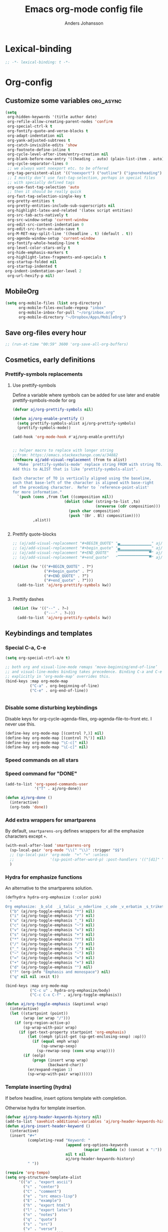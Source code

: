 #+TITLE: Emacs org-mode config file
#+AUTHOR: Anders Johansson
#+PROPERTY: header-args :tangle yes :comments no :no-expand t
#+TODO: CHECK TODO | DONE

* Lexical-binding
#+BEGIN_SRC emacs-lisp
;; -*- lexical-binding: t -*-
#+END_SRC

* Org-config
** Customize some variables :org_async:
#+begin_src emacs-lisp
(setq
 org-hidden-keywords '(title author date)
 org-refile-allow-creating-parent-nodes 'confirm
 org-special-ctrl-k t
 org-fontify-quote-and-verse-blocks t
 org-adapt-indentation nil
 org-yank-adjusted-subtrees t
 org-catch-invisible-edits 'show
 org-footnote-define-inline t
 org-cycle-level-after-item/entry-creation nil
 org-blank-before-new-entry '((heading . auto) (plain-list-item . auto))
 org-cycle-separator-lines 0
 ;; we always want noexport etc. to be offered
 org-tag-persistent-alist '(("noexport") ("outline") ("ignoreheading") ("ignoreheadinglocal") ("read_only"))
 ;; I mostly don’t use fast-tag-selection, perhaps in special files
 ;; with specially defined tags
 org-use-fast-tag-selection 'auto
 ;; then it should be really quick
 org-fast-tag-selection-single-key t
 org-pretty-entities t
 org-pretty-entities-include-sub-superscripts nil
 org-highlight-latex-and-related '(latex script entities)
 org-src-tab-acts-natively t
 org-src-window-setup 'current-window
 org-edit-src-content-indentation 0
 org-edit-src-turn-on-auto-save t
 org-M-RET-may-split-line '((headline . t) (default . t))
 org-agenda-window-setup 'current-window
 org-fontify-whole-heading-line t
 org-level-color-stars-only t
 org-hide-emphasis-markers t
 org-highlight-latex-fragments-and-specials t
 org-startup-folded nil
 org-startup-indented t
org-indent-indentation-per-level 2
 org-url-hexify-p nil)
#+END_SRC
** MobileOrg
#+begin_src emacs-lisp
(setq org-mobile-files (list org-directory)
      org-mobile-files-exclude-regexp "inbox"
      org-mobile-inbox-for-pull "~/org/inbox.org"
      org-mobile-directory "~/Dropbox/Apps/MobileOrg")
#+end_src
** Save org-files every hour
#+BEGIN_SRC emacs-lisp
;; (run-at-time "00:59" 3600 'org-save-all-org-buffers)
#+END_SRC
** Cosmetics, early definitions
*** Prettify-symbols replacements
**** Use prettify-symbols
Define a variable where symbols can be added for use later and enable prettify-symbols-mode for org
#+BEGIN_SRC emacs-lisp
(defvar aj/org-prettify-symbols nil)

(defun aj/org-enable-prettify ()
  (setq prettify-symbols-alist aj/org-prettify-symbols)
  (prettify-symbols-mode))

(add-hook 'org-mode-hook #'aj/org-enable-prettify)


;; helper macro to replace with longer string
;;from: https://emacs.stackexchange.com/a/34882
(defmacro aj/add-visual-replacement (from to alist)
  "Make `prettify-symbols-mode' replace string FROM with string TO.
Add this to ALIST that is like ‘prettify-symbols-alist’.

Each character of TO is vertically aligned using the baseline,
such that base-left of the character is aligned with base-right
of the preceding character.  Refer to `reference-point-alist'
for more information."
  `(push (cons ,from (let ((composition nil))
                       (dolist (char (string-to-list ,to)
                                     (nreverse (cdr composition)))
                         (push char composition)
                         (push '(Br . Bl) composition))))
         ,alist))


#+END_SRC
**** Prettify quote-blocks
#+begin_src emacs-lisp
;; (aj/add-visual-replacement "#+BEGIN_QUOTE" "▄▁▁▁▁▁▁▁▁▁▁▁▁▁▁" aj/org-prettify-symbols)
;; (aj/add-visual-replacement "#+begin_quote" "▄▁▁▁▁▁▁▁▁▁▁▁▁▁▁" aj/org-prettify-symbols)
;; (aj/add-visual-replacement "#+END_QUOTE"   "▔▔▔▔▔▔▔▔▔▔▔▔▔▔▀" aj/org-prettify-symbols)
;; (aj/add-visual-replacement "#+end_quote"   "▔▔▔▔▔▔▔▔▔▔▔▔▔▔▀" aj/org-prettify-symbols)

(dolist (kw '(("#+BEGIN_QUOTE" . ?❝)
              ("#+begin_quote" . ?❝)
              ("#+END_QUOTE" . ?❞)
              ("#+end_quote" . ?❞)))
  (add-to-list 'aj/org-prettify-symbols kw))


#+end_src
**** Prettify dashes
#+BEGIN_SRC emacs-lisp
(dolist (kw '(("--" . ?–)
              ("---" . ?—)))
  (add-to-list 'aj/org-prettify-symbols kw))
#+END_SRC

** Keybindings and templates
*** Special C-a, C-e
#+begin_src emacs-lisp
(setq org-special-ctrl-a/e t)

;; both org and visual-line-mode remaps ‘move-beginning/end-of-line’
;; and visual-line-modes binding takes precedence. Binding C-a and C-e
;; explicitly in ‘org-mode-map’ overrides this.
(bind-keys :map org-mode-map
           ("C-a" . org-beginning-of-line)
           ("C-e" . org-end-of-line))


#+end_src
*** Disable some disturbing keybindings
Disable keys for org-cycle-agenda-files, org-agenda-file-to-front etc.
I never use this.
#+BEGIN_SRC emacs-lisp
(define-key org-mode-map [(control ?,)] nil)
(define-key org-mode-map [(control ?\')] nil)
(define-key org-mode-map "\C-c[" nil)
(define-key org-mode-map "\C-c]" nil)
#+END_SRC
*** Speed commands on all stars
*** Speed command for "DONE"
#+BEGIN_SRC emacs-lisp
(add-to-list 'org-speed-commands-user
             '("T" . aj/org-done))

(defun aj/org-done ()
  (interactive)
  (org-todo 'done))
#+END_SRC
*** Add extra wrappers for smartparens
By default, ~smartparens-org~ defines wrappers for all the emphasize characters except ~+~.
#+BEGIN_SRC emacs-lisp
(with-eval-after-load 'smartparens-org
  (sp-local-pair 'org-mode "\\(" "\\)" :trigger "$$")
  ;; (sp-local-pair 'org-mode  "+" "+" :unless
  ;;                '(sp-point-after-word-p) :post-handlers '(("[d1]" "SPC")))
  )
#+END_SRC

*** Hydra for emphasize functions
An alternative to the smartparens solution.
#+BEGIN_SRC emacs-lisp
(defhydra hydra-org-emphasize (:color pink)
  "
Org emphasize: _b_old  _i_talic _u_nderline _c_ode _v_erbatim _s_trikethrough  _d_elete [_?_] _q_uit"
  ("b" (aj/org-toggle-emphasis "*") nil)
  ("i" (aj/org-toggle-emphasis "/") nil)
  ("u" (aj/org-toggle-emphasis "_") nil)
  ("c" (aj/org-toggle-emphasis "~") nil)
  ("v" (aj/org-toggle-emphasis "=") nil)
  ("s" (aj/org-toggle-emphasis "+") nil)
  ("*" (aj/org-toggle-emphasis "*") nil)
  ("/" (aj/org-toggle-emphasis "/") nil)
  ("_" (aj/org-toggle-emphasis "_") nil)
  ("~" (aj/org-toggle-emphasis "~") nil)
  ("=" (aj/org-toggle-emphasis "=") nil)
  ("+" (aj/org-toggle-emphasis "+") nil)
  ("d" (aj/org-toggle-emphasis "") nil)
  ("?" (org-info "Emphasis and monospace") nil)
  ("q" nil nil :exit t))

(bind-keys :map org-mode-map
           ("C-c u" . hydra-org-emphasize/body)
           ("C-c C-x C-f" . aj/org-toggle-emphasis))

(defun aj/org-toggle-emphasis (&optional wrap)
  (interactive)
  (let ((startpoint (point))
        (wrap (or wrap "/")))
    (if (org-region-active-p)
        (sp-wrap-with-pair wrap)
      (if (get-text-property startpoint 'org-emphasis)
          (let ((emph (plist-get (sp-get-enclosing-sexp) :op)))
            (if (equal emph wrap)
                (sp-unwrap-sexp)
              (sp-rewrap-sexp (cons wrap wrap))))
        (if (eolp)
            (progn (insert wrap wrap)
                   (backward-char))
          (er/expand-region 1)
          (sp-wrap-with-pair wrap))))))
#+END_SRC
*** Template inserting (hydra)
If before headline, insert options template with completion.

Otherwise hydra for template insertion.

#+begin_src emacs-lisp
(defvar aj/org-header-keywords-history nil)
(add-to-list 'savehist-additional-variables 'aj/org-header-keywords-history)
(defun aj/org-insert-header-keyword ()
  (interactive)
  (insert "#+"
          (completing-read "Keyword: "
                           (append org-options-keywords
                                   (mapcar (lambda (x) (concat x ":")) (org-get-export-keywords)))
                           nil t nil
                           aj/org-header-keywords-history)
          " "))

(require 'org-tempo)
(setq org-structure-template-alist
      '(("a" . "export ascii")
        ("c" . "center")
        ("C" . "comment")
        ("e" . "src emacs-lisp")
        ("E" . "example")
        ("h" . "export html")
        ("l" . "export latex")
        ("n" . "notes")
        ("q" . "quote")
        ("s" . "src")
        ("v" . "verse")
        ("x" . "export")))

(defun aj/org-insert-attr (str)
  (insert "#+attr_" str ": "))

(eval `(defhydra aj/hydra-org-template (:hint t :color blue :columns 4)
         "Great stuff"
         ,@(cl-loop for (key . word) in org-tempo-keywords-alist collect
                    (list key `(aj/org-keyword-expand ,key) word))
         ("I" (aj/org-keyword-expand "I") "include")
         ("ö l" (aj/org-insert-attr "latex") "attr_latex")
         ("ö h" (aj/org-insert-attr "html") "attr_html")
         ("ö r" (aj/org-insert-attr "reveal") "attr_reveal")
         ("." (org-insert-structure-template (read-string "Block type: ")) "Custom block type")
         ,@(cl-loop for (key . word) in org-structure-template-alist collect
                    (list key `(org-insert-structure-template ,word) word))))

(autoload 'org-tempo-complete-tag "org-tempo")
(defun aj/org-keyword-expand (str)
  "Expand ‘org-tempo-keywords-alist’ template."
  (insert "<" str)
  (org-tempo-complete-tag))

(defun aj/org-template-completion ()
  (interactive)
  (if (or (region-active-p) (looking-back "^" (point-at-bol)))
      (if (org-before-first-heading-p)
          (aj/org-insert-header-keyword)
        (aj/hydra-org-template/body))
    (self-insert-command 1)))

(bind-key "<" #'aj/org-template-completion org-mode-map)
#+end_src

*** Speed commands at more places?
#+BEGIN_SRC emacs-lisp
(defun aj/org-speed-command-here-p ()
  (and (looking-at org-outline-regexp) (looking-back "^\**" (point-at-bol))))

(setq org-use-speed-commands
      #'aj/org-speed-command-here-p)
#+END_SRC
*** Extra bindings
#+BEGIN_SRC emacs-lisp
(bind-keys :map org-mode-map
           ("C-c S-C-l" . org-store-link))


#+END_SRC
*** Hydra for some not bound commands :ARCHIVE:
#+BEGIN_SRC emacs-lisp
(defhydra hydra-org-commands (:color blue)
  "Org commands"
  ("s" (org-store-link) "store-link")
  ("q" nil "quit"))

(bind-keys :map org-mode-map
           ("C-c C-h" . hydra-org-commands/body)
           ("C-c h" . hydra-org-commands/body))
#+END_SRC
** Agenda, todo, scheduling etc.
*** Todo stuff
**** Todo keywords, Todo states
#+BEGIN_SRC emacs-lisp
(defface aj/org-waiting '((t :inherit org-formula :bold t)) "Face for waiting org-state" :group 'org-faces)
(defface aj/org-started '((t :inherit org-sexp-date :bold t :underline nil)) "Face for started org-state" :group 'org-faces)


;; more visible than default (cyan) in solarized (good for the small ❢)
(defface aj/org-todo '((t :inherit 'font-lock-warning-face :bold t)) "Face for todo org-state" :group 'org-faces)

(setq org-todo-keywords '((sequence "TODO(t)" "STARTAD(s)" "VÄNTAR(v)" "DONE(d)")
                          (sequence "|" "AVFÖRD(a)"))
      org-todo-keyword-faces
      '(("TODO" . aj/org-todo)
        ("STARTAD" . aj/org-started)
        ("VÄNTAR" . aj/org-waiting)
        ("AVFÖRD" . org-done)
        ("DONE" . org-done)))


(dolist (kw '(("TODO" . ?❢)
              ("DONE" . ?✔)
              ("STARTAD" . ?➠)
              ("VÄNTAR" . ?⌛)
              ("AVFÖRD" . ?✘)))
  (add-to-list 'aj/org-prettify-symbols kw))
#+END_SRC
**** Todo tree
I often find it useful to copy in a tree from somewhere (for instance reviewer comments on a scientific paper) and make every heading a TODO. This makes it easy!
#+BEGIN_SRC emacs-lisp
(defvar aj/org-todo-tree-maxlevel 100)

(defun aj/org-todo-tree (&optional maxlevel)
  "Make TODO states of all nodes in current tree and add [/]
A numeric prefix determines the depth where TODO states are created."
  (interactive "P")
  (let ((aj/org-todo-tree-maxlevel
         (if maxlevel (+ (org-current-level) (prefix-numeric-value maxlevel))
           100)))
    (org-map-tree #'aj/org-add-todo-and-cookie)))

(defun aj/org-add-todo-and-cookie ()
  "Add TODO if not in a TODO state and a [/]-cookie if there are children"
  (let ((level (org-current-level)))
    (unless (or (> level aj/org-todo-tree-maxlevel)
                (org-get-todo-state))
      (org-todo "TODO"))
    (when (and
           (not (>= level aj/org-todo-tree-maxlevel))
           (not (re-search-forward
		         "\\(\\[[0-9]*%\\]\\|\\[[0-9]*/[0-9]*\\]\\)"
		         (point-at-eol) t))
           (save-excursion (org-goto-first-child)))
      (let ((org-special-ctrl-a/e t)
            (visual-line-mode nil))
        (org-end-of-line)
        (insert " [/]")))))
#+END_SRC
**** Hierarchical TODO automatization
If you would like a TODO entry to automatically change to DONE when
all children are done, you can use the following setup:
#+begin_src emacs-lisp
(defun aj/org-summary-todo (n-done n-not-done)
  "Switch entry to DONE when all subentries are done, to TODO otherwise."
  (let (org-log-done org-todo-log-states)   ; turn off logging
    (org-todo (cond
               ((= n-not-done 0) "DONE")
               ((and (< 0 n-done) (< 0 n-not-done)
                     (member "STARTAD" org-not-done-keywords))
                "STARTAD")
               ;; I would like to put "STARTAD" if any of the children
               ;; were in a STARTAD state as well. But that would
               ;; require iterating through and checking each of the
               ;; children here, kind of repeating the logic in
               ;; ‘org-update-parent-todo-statistics’ again
               (t "TODO")))))

(add-hook 'org-after-todo-statistics-hook 'aj/org-summary-todo)
#+end_src
*** Agenda
**** Extra keybindings for agenda
#+BEGIN_SRC emacs-lisp
(with-eval-after-load 'org-agenda
  (bind-keys :map
             org-agenda-mode-map
             ;; I don’t use diary anyway:
             ("D" . aj/org-agenda-todo-to-done)
             ("C-z" . org-agenda-undo))
  (defun aj/org-agenda-todo-to-done () (interactive) (org-agenda-todo 'done)))
#+END_SRC
**** Agenda configuration variables
#+begin_src emacs-lisp
(setq org-log-into-drawer t
      org-clock-into-drawer t
      org-overriding-columns-format
      "%40ITEM(Task) %TODO %8Effort(Effort){:} %8CLOCKSUM %CLOCKSUM_T %CATEGORY %TAGS %DEADLINE %SCHEDULED %PRIORITY"
      org-habit-show-habits-only-for-today t
      org-habit-graph-column 50
      org-agenda-time-grid '((daily today require-timed)
                             (800 1000 1200 1300 1500 1700)
                             "......"
                             "----------------")
      org-agenda-columns-add-appointments-to-effort-sum t
      org-enforce-todo-dependencies t
      org-agenda-dim-blocked-tasks t
      ;; Don’t display deadlines too often
      org-agenda-skip-deadline-prewarning-if-scheduled t
      org-agenda-skip-deadline-if-done t
      ;; By default, I want a 10 day rolling agenda starting from today:
      org-agenda-span 10
      org-agenda-start-on-weekday nil
      org-agenda-start-day nil)

;; change agenda prefix format, add effort, wider categories
(with-eval-after-load 'org-agenda
  (setf (alist-get 'agenda org-agenda-prefix-format) " %i %-7c%?-12t% s%-4e"))
#+END_SRC

**** Agenda custom commands
#+BEGIN_SRC emacs-lisp
(setq org-agenda-custom-commands
      '(("n" "Agenda and all TODO's"
         ((agenda "")
          (alltodo "")))
        ("u" "Not scheduled or categorized" alltodo ""
         ((org-agenda-skip-function
           '(and
             ;; include those in the "osorterat" (unsorted) category
             (if (string= (org-get-category) "osorterat") nil (aj/org-return-next-hp))
             ;; If missing either sched, dead, or ts we should also
             ;; include it
             (or (org-agenda-skip-entry-if (quote scheduled) (quote deadline)
                                           (quote timestamp))
                 ;; also if subtasks are not scheduled
                 (aj/org-subscheduled))))
          (org-agenda-overriding-header "Osorterade eller ej schemalagda: ")))
        ("w" "Väntande" todo "VÄNTAR") ; waiting tasks
        ("j" "Bara jobb" agenda "" ((org-agenda-files aj/org-work-agenda-files)))
        ("d" "TODO in this dir" todo "" ((org-agenda-files (aj/org-files-in-project-dir))))))

(defun aj/org-files-in-project-dir ()
  (directory-files-recursively
   (or (locate-dominating-file default-directory ".git")
       default-directory)
   "\\.org$"))

(defun aj/org-return-next-hp (&optional same-level)
  "Return position of next heading, optionally on SAME-LEVEL."
  (save-excursion
	(if same-level
		(org-forward-heading-same-level 1 t)
	  (outline-next-heading))
	(1- (point))))

(defun aj/org-subscheduled ()
  "Skips trees with entire subtrees appropriately scheduled in some way."
  (let (subsc npos)
    (save-excursion
      (let ((level (org-current-level)))
        (org-get-heading t t)
        (while (and (setq npos (outline-next-heading)) (< level (org-current-level)))
          (push (and (org-agenda-skip-entry-if 'todo 'todo)
                     (org-agenda-skip-entry-if 'notscheduled)) subsc))))
    (if (and (not (null subsc)) (cl-every 'null subsc))
        ;; everything ok. skip to next heading of same level.
        (if (number-or-marker-p npos) (1- npos) (aj/org-return-next-hp))
      nil)))
#+END_SRC

**** Agenda categories icons :ARCHIVE:
I don’t use this now, can just put UTF-8, emojis and whatever in category names. Works well


I want to be able to use emojis \etc. But that doesn’t work with the way ~org-agenda-category-icon-alist~, hence the patch below.

#+begin_src emacs-lisp
(el-patch-feature org-agenda)
(with-eval-after-load 'org-agenda
  (el-patch-defun org-agenda-get-category-icon (category)
    "Return an image for CATEGORY according to `org-agenda-category-icon-alist'."
    (cl-dolist (entry org-agenda-category-icon-alist)
      (when (string-match-p (car entry) category)
        (el-patch-swap
          (if (listp (cadr entry))
	          (cl-return (cadr entry))
	        (cl-return (apply #'create-image (cdr entry))))
          (cond
           ((listp (cadr entry))
            (cl-return (cadr entry)))
           ((characterp (cadr entry))
            (cl-return (string (cadr entry))))
           (t
            (cl-return (apply #'create-image (cdr entry))))
           ))))))

(setq org-agenda-category-icon-alist
      '(("^C-.*" ?📅)))
#+end_src

**** External calendars
Currently I need to sync both with my work exchange server (via davmail) and some private google calendars.
***** Functions for syncing some or all external calendars
#+begin_src emacs-lisp
(defmacro aj/org-calendar-sync-external-defun (name probefile time syncform)
  "Defines function aj/org-calendar-sync-NAME for syncing external calendar.

PROBEFILE is a filename whose last modified time should reflect
the status of the sync, TIME is the number of after which a new
sync is expected, UPDATEFORM is the form to evaluate for
syncing."
  (declare (indent 1))
  `(defun ,(intern (concat "aj/org-calendar-sync-" name)) (&optional force)
     ,(concat "Sync external calendar " name ".")
     (interactive "P")
     (let ((mtime (nth 5 (file-attributes ,probefile))))
       (when (or force (not mtime)
                 (< ,(/ 24 time) (time-to-number-of-days (time-subtract (current-time) mtime))))
         ,syncform))))

(aj/org-calendar-sync-external-defun "gcal"
  "~/org/imp/gcal.org" 8 (call-process "aj-gcal-to-org"))
(aj/org-calendar-sync-external-defun "exchange"
  "~/org/imp/chalmers-kalender.org" 3 (org-caldav-sync))

(defun aj/org-calendar-sync-all (&optional force)
  (interactive "P")
  (aj/org-calendar-sync-gcal force)
  (aj/org-calendar-sync-exchange force))

(defun aj/org-calendar-sync-all-redo-agenda ()
  (interactive)
  (aj/org-calendar-sync-all t)
  (org-agenda-redo t))

(add-hook 'org-agenda-finalize-hook #'aj/org-calendar-sync-all)

(with-eval-after-load 'org-agenda
  (bind-key "å" #'aj/org-calendar-sync-all-redo-agenda org-agenda-mode-map))
#+end_src

***** Syncing with org-caldav
Settings for calendars kept in custom.el
#+begin_src emacs-lisp
(use-package org-caldav
  :straight (:host github :repo "dengste/org-caldav"
                   :fork (:host github :repo "andersjohansson/org-caldav" :branch "customize"))
  :config
  (setq org-icalendar-timezone "Europe/Stockholm"))
#+end_src

***** Syncing google calendar
Downloads and converts ics-files from google calendar (where I keep my appointments) to org. My script ~gcal-to-org~ calls the conversion script from here on all my calendars: http://perlstalker.vuser.org/blog/2014/06/04/importing-ical-into-org-mode/

*** Refile, and agenda refile settings
I want to be able to refile to all other agenda files, excluding files imported from google calendar (under "imp/" subdirectory).
In addition, eligible trees should not include TODO entries without subtasks.
#+BEGIN_SRC emacs-lisp
;; default targets: this file + agenda files
(setq org-refile-targets
      '((nil . (:maxlevel . 4))
        (aj/org-agenda-refile-targetfiles . (:maxlevel . 4))))

;; targets in agenda mode
(add-hook 'org-agenda-mode-hook #'aj/org-agenda-set-refile-targets)

(defun aj/org-agenda-set-refile-targets ()
  (setq-local org-refile-targets
              '((aj/org-agenda-refile-targetfiles . (:maxlevel . 4))))
  (setq-local org-refile-target-verify-function
              #'aj/org-entry-is-not-single-todo-done-p))

(defun aj/org-agenda-refile-targetfiles ()
  (cl-remove-if (apply-partially #'string-match "imp/")
                (org-agenda-files)))

(defun aj/org-entry-is-not-single-todo-done-p ()
  "Skips a heading which is in a TODO state but has no summary-cookie (or is DONE))"
  (let ((ts (org-get-todo-state)))
    (if (or (member ts org-done-keywords)
            (and (member ts org-todo-keywords-1)
                 (not (save-excursion
                        (search-forward-regexp
                         "\\[[0-9]+%\\]\\|\\[[0-9]+/[0-9]+\\]" (point-at-eol) t)))))
        (org-forward-heading-same-level 1 t) ;skip subtree and return nil
      t)))

(defun aj/org-entry-is-not-todo-done-p ()
  "Skips a heading with any TODO state."
  (if (member (org-get-todo-state) org-todo-keywords-1)
      (org-forward-heading-same-level 1 t) ;skip subtree and return nil
    t))

(put 'org-refile-target-verify-function 'safe-local-variable
     '(lambda (arg)
        (member arg '(aj/org-entry-is-not-todo-done-p
                      aj/org-entry-is-not-single-todo-done-p))))

#+END_SRC
**** Agenda evaluation :ARCHIVE:
#+begin_src emacs-lisp
(use-package aj-org-agendautv
  :load-path "~/kodat/elisp/org-weektree/"
  :commands (aj/org-agenda-weekplan-to-utv
             aj/org-agenda-morningplan aj/org-agenda-days-to-utv))
#+end_src
*** TODO Check out org-gcal (two-way sync) instead of this custom solution.

https://github.com/kidd/org-gcal.el

There’s also: https://github.com/dengste/org-caldav

But I couldn’t get that to work so well.

*** Times and clocking
**** Enable Swedish for parsing of names of weekdays and months
The date input prompt uses functionality from ~parse-time~. I want it to be able to guess from Swedish names for months and weekdays as well as English. This just means adding a few elements to the relevant lists (some of the names or abbreviations are identical in English and Swedish, e.g. "April").
#+BEGIN_SRC emacs-lisp
(with-eval-after-load "parse-time"
  (setq parse-time-months
        '(("jan" . 1) ("feb" . 2) ("mar" . 3) ("apr" . 4) ("may" . 5) ("jun" . 6)
          ("jul" . 7) ("aug" . 8) ("sep" . 9) ("oct" . 10) ("nov" . 11)
          ("dec" . 12) ("january" . 1) ("february" . 2) ("march" . 3)
          ("april" . 4) ("june" . 6) ("july" . 7) ("august" . 8) ("september" . 9)
          ("october" . 10) ("november" . 11) ("december" . 12) ("maj" . 5)
          ("okt" . 10) ("januari" . 1) ("februari" . 2) ("mars" . 3) ("juni" . 6)
          ("juli" . 7) ("augusti" . 8) ("oktober" . 10)))

  (setq parse-time-weekdays
        '(("sun" . 0) ("mon" . 1) ("tue" . 2) ("wed" . 3) ("thu" . 4) ("fri" . 5)
          ("sat" . 6) ("sunday" . 0) ("monday" . 1) ("tuesday" . 2)
          ("wednesday" . 3) ("thursday" . 4) ("friday" . 5) ("saturday" . 6)
          ("sön" . 0) ("mån" . 1) ("tis" . 2) ("ons" . 3) ("tor" . 4) ("fre" . 5)
          ("lör" . 6) ("söndag" . 0) ("måndag" . 1) ("tisdag" . 2) ("onsdag" . 3)
          ("torsdag" . 4) ("fredag" . 5) ("lördag" . 6))))
#+END_SRC

**** Calendar view, show iso-week (we often use week numbers in Sweden)
#+BEGIN_SRC emacs-lisp
(copy-face font-lock-constant-face 'calendar-iso-week-face)
(set-face-attribute 'calendar-iso-week-face nil
                    :height .7)
(setq calendar-intermonth-text
      '(propertize
        (format "%2d"
                (car
                 (calendar-iso-from-absolute
                  (calendar-absolute-from-gregorian (list month day year)))))
        'font-lock-face 'calendar-iso-week-face))

;; Title for week number
;; (copy-face 'default 'calendar-iso-week-header-face)
;; (set-face-attribute 'calendar-iso-week-header-face nil
;;                     :height 0.7)
;; (setq calendar-intermonth-header
;;       (propertize "Wk" ; or e.g. "KW" in Germany
;;                   'font-lock-face 'calendar-iso-week-header-face))
#+END_SRC
**** Effort
I don’t like the standard set-effort function. My own function allows me to set the effort to whatever I want, but using the predefined values and those existing in the current buffer as completion alternatives.
#+BEGIN_SRC emacs-lisp
(add-to-list 'org-global-properties '("Effort_ALL" . "0:15 0:30 1h 2h 3h 4h 6h 1d 2d 3d 4d 1w 2w 3w"))

(advice-add 'org-set-effort :around #'aj/org-set-effort)

(defun aj/org-set-effort (oldfun &optional val incr)
  "Set the effort property of the current entry.
Offer completion from `org-global-properties' and values used in
current buffer but don’t limit accepted values."
  (interactive)
  (if (or val incr)
      (apply oldfun val incr)
    (let* ((completion-ignore-case t)
           (prop org-effort-property)
           (cur (org-entry-get nil prop))
           (allowed (org-property-get-allowed-values nil prop 'table))
           (existing (mapcar 'list (org-property-values prop)))
           (alternatives (append allowed existing))
           (heading (nth 4 (org-heading-components)))
           (val (org-completing-read
                 "Effort: " alternatives nil nil "" nil cur)))
      (unless (equal (org-entry-get nil prop) val)
        (org-entry-put nil prop val))
      (org-refresh-property
       '((effort . identity)
         (effort-minutes . org-duration-string-to-minutes))
       val)
      (when (equal heading (bound-and-true-p org-clock-current-task))
        (setq org-clock-effort (get-text-property (point-at-bol) 'effort))
        (org-clock-update-mode-line))
      (message "%s is now %s" prop val))))
#+END_SRC
**** Auto deadline
#+BEGIN_SRC emacs-lisp
(defun aj/org-add-auto-deadline (force)
  "Inserts deadline based on scheduled time and effort."
  (interactive "P")
  (let* ((st (org-get-scheduled-time (point)))
         (dt (org-get-deadline-time (point)))
         (eff (org-entry-get nil org-effort-property))
         ;; (effs (* 60 (org-duration-string-to-minutes eff)))
         )
    (when (and
           (or force (not dt))
           st eff)
      (org--deadline-or-schedule nil 'deadline st)
      (org--deadline-or-schedule
       nil 'deadline
       (concat "++" eff)))))

(bind-key "C-c C-x C-d" #'aj/org-add-auto-deadline org-mode-map)
#+END_SRC


**** Clocking
***** Standard variables
#+begin_src emacs-lisp
(setq org-clock-persist 'history
      org-clock-history-length 10
      org-clock-x11idle-program-name "xprintidle"
      org-clock-idle-time 10
      org-clock-string-limit 25
      org-clock-in-switch-to-state "STARTAD")

(org-clock-persistence-insinuate)

;; don’t want unsafe variable complaints about this
(put 'org-clock-in-switch-to-state 'safe-local-variable 'stringp)
#+END_SRC

***** Only clock in items in a TODO state.
Add a function to ~org-clock-in-prepare-hook~, run in ~org-clock-in~, where we can throw ~abort~, to abort the clock-in.
#+begin_src emacs-lisp
(defun aj/org-only-clock-in-todos ()
  (unless (member (org-get-todo-state) org-not-done-keywords)
    (message "Not a todo item!")
    (throw 'abort nil)))

(add-hook 'org-clock-in-prepare-hook #'aj/org-only-clock-in-todos)
#+end_src

***** org-pomodoro
#+BEGIN_SRC emacs-lisp
(use-package org-pomodoro
  :init (let ((samesound
               "/usr/share/sounds/freedesktop/stereo/complete.oga"))
          (setq
           org-pomodoro-audio-player "paplay"
           org-pomodoro-finished-sound samesound
           org-pomodoro-long-break-sound samesound
           org-pomodoro-short-break-sound samesound
           org-pomodoro-overtime-sound samesound
           org-pomodoro-time-format "%.2m"
           org-pomodoro-format "P~%s"
           org-pomodoro-keep-killed-pomodoro-time t
           org-pomodoro-manual-break t))
  :config (alert-add-rule
           :category "org-pomodoro"
           :style 'libnotify
           :continue nil)
  (set-face-attribute 'org-pomodoro-mode-line nil :inverse-video nil :foreground 'unspecified :inherit 'mode-line-emphasis)
  (set-face-attribute 'org-pomodoro-mode-line-break nil :inverse-video nil :foreground 'unspecified :inherit 'mode-line-emphasis))
#+end_src

**** Clocksum variables
#+BEGIN_SRC emacs-lisp
(setq org-duration-units
      `(("min" . 1)
        ("h" . 60)
        ("d" . ,(* 60 8)) ; 8 hour work day
        ("w" . ,(* 60 8 5)) ; 5 days a week
        ("m" . ,(* 60 8 21)) ; 21 working days per month
        ("y" . ,(round (* 60 8 21 10.5)))) ;; 10.5 such working months
      org-duration-format
      '(("m") ("w") ("d") ("h") (special . h:mm)))
(org-duration-set-regexps)

;; pre 9.1-values:
;; org-time-clocksum-use-effort-durations t
;; org-time-clocksum-format
;; '(:weeks "%dw " :days "%dd " :hours "%d" :require-hours t
;;          :minutes ":%02d" :require-minutes t)

#+END_SRC

**** Org clock with helm
#+BEGIN_SRC emacs-lisp
(advice-add 'org-clock-select-task :override #'aj/helm-org-clock-select-task)

(defun aj/helm-org-clock-select-task (&optional _prompt)
  "Select a task that was recently associated with clocking."
  (interactive)
  (or
   (helm :sources (list (aj/helm-org-clock-history) (aj/helm-org-clock-agenda-headings))
         :candidate-number-limit 99999
         :buffer "*Helm org clock*")
   (user-error "No clock in task chosen")))

;; TODO add sources for
;; org-clock-default task, interrupted-task, current clocking task
;; (when (marker-buffer org-clock-default-task)
;;   (insert (org-add-props "Default Task\n" nil 'face 'bold))
;;   (setq s (org-clock-insert-selection-line ?d org-clock-default-task))
;;   (push s sel-list))
;; (when (marker-buffer org-clock-interrupted-task)
;;   (insert (org-add-props "The task interrupted by starting the last one\n" nil 'face 'bold))
;;   (setq s (org-clock-insert-selection-line ?i org-clock-interrupted-task))
;;   (push s sel-list))
;; (when (org-clocking-p)
;;   (insert (org-add-props "Current Clocking Task\n" nil 'face 'bold))
;;   (setq s (org-clock-insert-selection-line ?c org-clock-marker))
;;   (push s sel-list))


(defun aj/helm-org-clock-history ()
  (let (och)
    ;; Remove successive dups from the clock history to consider
    (dolist (c org-clock-history)
      (unless (equal c (car och))
        (push c och)))
    (helm-build-sync-source "Recently clocked"
      :candidates
      (cl-loop for m in (reverse och)
               when (marker-buffer m)
               collect (aj/helm-org-clock-candidate m)))))

(defun aj/helm-org-clock-candidate (marker)
  (with-temp-buffer
    (let ((cm (org-clock-insert-selection-line 0 marker)))
      (goto-char (point-min))
      (cons (buffer-substring 4 (point-at-eol)) (cdr cm)))))

(autoload 'helm-org-get-candidates "helm-org")
(defun aj/helm-org-clock-agenda-headings ()
  (let ((aj/helm-org-candidates-todo-only t))
    (helm-build-sync-source "Org agenda headings"
      :candidates (helm-org-get-candidates (org-agenda-files)))))
#+END_SRC
**** Agenda navigation and clocking :ARCHIVE:
From:
https://lists.gnu.org/archive/html/emacs-orgmode/2015-04/msg00052.html
#+BEGIN_SRC emacs-lisp
(defun my/helm-org-clock-in (marker)
  (save-window-excursion
    (helm-org-goto-marker marker)
    (if (derived-mode-p 'org-agenda-mode) (org-agenda-clock-in) (org-clock-in))
    t))

(defun my/helm-org-clock-in-and-goto (marker)
  (helm-org-goto-marker marker)
  (if (derived-mode-p 'org-agenda-mode) (org-agenda-clock-in) (org-clock-in)))

(cl-defun mlm/helm-source-org-headings-for-files (filenames
                                                  &optional (min-depth 1) (max-depth 8))
  (helm-build-sync-source "Org Headings"
    :candidates (helm-org-get-candidates filenames min-depth max-depth)
    :persistent-help "Go to line (keeping session); <f1> Go to line; <f2> Refile to this heading; <f3> Clock In; <f4> Clock in and Goto; <f5> Insert link to this heading"
    :action '(("Go to line" . helm-org-goto-marker)
              ("Refile to this heading" . helm-org-heading-refile)
              ("Clock in" . my/helm-org-clock-in)
              ("Clock in and Go to" . my/helm-org-clock-in-and-goto)
              ("Insert link to this heading" . helm-org-insert-link-to-heading-at-marker))))


(defun mlm/helm-org-agenda-files-headings ()
  (interactive)
  (helm :sources (mlm/helm-source-org-headings-for-files (org-agenda-files))
        :candidate-number-limit 99999
        :buffer "*helm org headings*"))
#+END_SRC

** org-id, add id's in this file! And for all org files in a directory.
#+begin_src emacs-lisp
(defun aj/org-id-update-id-locations-from-file ()
  (interactive)
  (when-let (fn (buffer-file-name))
    (org-id-update-id-locations (list fn))))

(defun aj/org-id-update-id-locations-recursive (dir)
  (interactive "D")
  (org-id-update-id-locations
   (directory-files-recursively dir ".*\\.org$" nil t t)))
#+end_src
** Visibility, folding, display etc.
*** Make visibility property "folded" behave as if subtree was archived, i.e. always hidden after visibility cycling
This is based on ~org-cycle-hide-archived-trees~.
#+BEGIN_SRC emacs-lisp
(add-hook 'org-cycle-hook #'aj/org-cycle-hide-folded-trees)

(defun aj/org-cycle-hide-folded-trees (state)
  "Re-hide all trees with visibility folded after a visibility state change.
STATE should be one of the symbols listed in the docstring of
`org-cycle-hook'."
  (when (not (or org-cycle-open-archived-trees ; just re-use this
                 (memq state '(overview folded))))
    (save-excursion
      (let* ((globalp (memq state '(contents all)))
             (beg (if globalp (point-min) (point)))
             (end (if globalp (point-max) (org-end-of-subtree t))))
        (aj/org-hide-folded-trees beg end)
        (goto-char beg)
        (when (equal "folded" (org-entry-get (point) "visibility"))
          (message "%s" (substitute-command-keys
                         "Subtree has VISIBILITY: folded, and stays closed.  Use \
`\\[org-force-cycle-archived]' to cycle it anyway.")))))))

(defun aj/org-hide-folded-trees (beg end)
  "Re-hide all subtrees with visibility folded after a visibility state change."
  (org-with-wide-buffer
   (let ((case-fold-search nil)
         (re ":VISIBILITY: folded"))
     (goto-char beg)
     (beginning-of-line) ; Include headline point is currently on.
     (while (and (< (point) end) (search-forward re end t))
       (org-set-visibility-according-to-property)))))
#+END_SRC

*** Read-only-trees
Trees can be defined as read only with tag ~read_only~
From: http://kitchingroup.cheme.cmu.edu/blog/2014/09/13/Make-some-org-sections-read-only/
#+BEGIN_SRC emacs-lisp
(defface aj/org-readonly-face '((t . (:inherit fringe)))
  "Face for read-only-sections"
  :group 'aj)

(defun aj/org-mark-readonly (&rest _ignore)
  (interactive)
  (unless (eq 0 (buffer-size))
    (org-map-entries
     (lambda ()
       (let* ((element (org-element-at-point))
              (begin (org-element-property :begin element))
              (end (org-element-property :end element)))
         (add-text-properties begin (- end 1)
                              '(read-only t font-lock-face aj/org-readonly-face))))
     "read_only" 'file)))

(defun aj/org-remove-readonly (&rest _ignore)
  (interactive)
  (org-map-entries
   (lambda ()
     (let* ((element (org-element-at-point))
            (begin (org-element-property :begin element))
            (end (org-element-property :end element))
            (inhibit-read-only t))
       (remove-text-properties begin (- end 1) '(read-only t font-lock-face aj/org-readonly-face))))
   "read_only" 'file))

(add-hook 'org-mode-hook #'aj/org-mark-readonly)

;; make tags editable
(advice-add 'org-set-tags-command :before #'aj/org-remove-readonly)
(advice-add 'org-set-tags-command :after #'aj/org-mark-readonly)
(advice-add 'orgqda-helm-tags-set-tags :before #'aj/org-remove-readonly)
(advice-add 'orgqda-helm-tags-set-tags :after #'aj/org-mark-readonly)
#+END_SRC

*** Version of ~org-tree-to-indirect-buffer~ that works as I want it to
That is, always create a new buffer. (Is there anything more changed?)
#+BEGIN_SRC emacs-lisp
(defun aj/org-tree-to-indirect-buffer ()
  "My own simple version of `org-tree-to-indirect-buffer'"
  (interactive)
  (let ((cbuf (current-buffer))
        (cwin (selected-window))
        (pos (point))
        beg end heading ibuf)
    (save-excursion
      (org-back-to-heading t)
      (setq beg (point)
            heading (org-get-heading 'no-tags))
      (org-end-of-subtree t t)
      (when (org-at-heading-p) (backward-char 1))
      (setq end (point)))
    (setq ibuf (org-get-indirect-buffer cbuf heading)
          org-last-indirect-buffer ibuf)
    (pop-to-buffer ibuf)
    (narrow-to-region beg end)
    (outline-show-all)
    (goto-char pos)
    (run-hook-with-args 'org-cycle-hook 'all)
    (and (window-live-p cwin) (select-window cwin))))

(bind-key "C-c C-x b" #'aj/org-tree-to-indirect-buffer org-mode-map)
#+END_SRC

** COMMENT Linking, link-types
*** COMMENT org-pdfview
#+begin_src emacs-lisp
(with-eval-after-load 'org-pdfview
  ;; (advice-add 'org-pdfview-open :override #'aj/org-pdfview-open)

  ;; (defun aj/org-pdfview-open (link)
  ;;   "Open LINK in pdf-view-mode."
  ;;   (cond ((string-match "\\(.*\\)::\\([0-9]+\\)\\+\\+\\([[0-9]\\.*[0-9]*\\)"  link)
  ;;          (let* ((path (match-string 1 link))
  ;;                 (page (match-string 2 link))
  ;;                 (height (string-to-number (match-string 3 link))))
  ;;            (org-open-file path 1)
  ;;            (pdf-view-goto-label page)
  ;;            (image-set-window-vscroll
  ;;             (round (/ (* height (cdr (pdf-view-image-size))) (frame-char-height))))))
  ;;         ((string-match "\\(.*\\)::\\([0-9]+\\)$"  link)
  ;;          (let* ((path (match-string 1 link))
  ;;                 (page (string-to-number (match-string 2 link))))
  ;;            (org-open-file path 1)
  ;;            (pdf-view-goto-page page)))
  ;;         (t
  ;;          (org-open-file link 1))
  ;;         ))
  )

#+end_src
** org-download
#+BEGIN_SRC emacs-lisp
(use-package org-download
  :init (org-download-enable)
  :commands (org-download-enable)
  :config
  (setq org-download-backend 'curl)
  (setq-default org-download-heading-lvl nil
                org-download-image-dir "./bilder"))

#+END_SRC
** File-associations, opening links externally :org_async:
#+BEGIN_SRC emacs-lisp
(add-to-list 'org-file-apps '("\\.pdf\\'" . emacs)) ; open pdfs in emacs
;;use xdg-open instead of mailcap
;; this won’t work in a real console, but I won’t open files from org in a real console
(setq org-file-apps-defaults-gnu '((remote . emacs) (system . "aj-open %s") (t . "aj-open %s")))

;; disassociates started processes so they wont get killed if emacs is killed.
(advice-add 'org-open-file :around  #'aj/org-open-file-around-advice)
(defun aj/org-open-file-around-advice (fn &rest args)
  "Set `process-connection-type' to nil"
  (let ((process-connection-type nil))
    (apply fn args)))

(defun aj/org-open-file-with-system (path)
  (org-open-file path 'system))
#+END_SRC
** Local variables headings
A local variables comment block that is placed at the end of the file may be lost or moved if the last subtree (under which it is viewed as being filed) is removed or moved. We don’t want that! Instead, automatically place local variables under their own top-level heading. By default I put the ~ARCHIVE~ tag on this heading, to hide it away a bit and avoid exporting it.
#+BEGIN_SRC emacs-lisp
(defun aj/org-insert-local-variable-heading (&rest _args)
  "Insert a heading under which local variables can be stored, if not already present"
  (when (eq major-mode 'org-mode)
    (save-excursion
      (save-restriction
        (widen)
        (goto-char (point-max))
        ;;this is maybe done in a more stable way in `modify-file-local-variable'
        (unless (search-backward-regexp "^\\* \\(COMMENT \\)?Local [Vv]ariables\\( :ARCHIVE:\\)?"
                                        (max (- (point-max) 3000) (point-min)) t)
          (if (search-backward-regexp "^\\# Local [Vv]ariables:" nil t)
              (open-line 1)
            (newline))
          (insert "\n* Local Variables :ARCHIVE:\n"))))))

(advice-add 'add-file-local-variable :before #'aj/org-insert-local-variable-heading)
#+END_SRC

** COMMENT org-db
#+begin_src emacs-lisp
(use-package org-db
  :load-path "~/kodat/elisp/org-db"

  )

(aj/org-db-find-tag)
(defun aj/org-db-find-tag ()
  (interactive)
  (let ((tag
         (helm :sources
               (helm-build-sync-source "Tags"
                 :candidates (cl-loop for (id name) in (emacsql org-db [:select * :from tags])
                                      collect (list name name id))
                 :fuzzy-match t))))


    (helm :sources
          (helm-build-sync-source (format "Tagged: %s" (car tag))
            :fuzzy-match t
            :candidates
            (cl-loop
             for (file hl beg) in
             (emacsql org-db [:select :distinct [files:filename headlines:title headlines:begin]
                                      :from headlines
                                      :inner :join headline-tags :on (= headlines:rowid headline-tags:headline-id)
                                      :inner :join files :on (= headlines:filename-id files:rowid)
                                      :where (= headline-tags:tag-id $s1)]
                      (cadr tag))
             collect (list (format "%s:%s" file hl) file beg))
            :action '(("Open" . (lambda (x)
                                  (find-file (car x))
                                  (goto-char (cadr x))
                                  (org-show-entry))))))))

)




;; (emacsql org-db [:select [tags:rowid tags:tag] :from tags
;;                          :inner :join headline-tags :on (= headlines:rowid headline-tags:headline-id)])

;; (emacsql org-db [:select [headline-tags:tag-id (funcall count headline-tags:tag-id)]
;;                          :from headline-tags])

;; (emacsql org-db [:select *
;;                          :from headline-tags])
#+end_src
** Navigation etc. (helm-org)
*** helm-org
#+BEGIN_SRC emacs-lisp
(use-package helm-org
  :custom (helm-org-format-outline-path t)
  :commands helm-org-goto-marker
  :bind (:map org-mode-map
              ("<f2>" . helm-org-in-buffer-headings)
              :map helm-org-headings-map
              ("C-c C-x b" . helm-org-run-open-heading-in-indirect-buffer))
  :config
  (advice-add 'helm-org-insert-link-to-heading-at-marker :override
              #'aj/helm-org-insert-link-to-heading-at-marker)

  (defun aj/helm-org-insert-link-to-heading-at-marker (_c)
    "Alternative to `helm-org-insert-link-to-heading-at-marker'
Uses CUSTOM_ID or `org-store-link' for linking."
    (dolist (marker (helm-marked-candidates))
      (let (link)
        (with-current-buffer (marker-buffer marker)
          (save-excursion
            (goto-char (marker-position marker))
            (let ((custom-id (org-entry-get nil "CUSTOM_ID"))
                  (id (org-entry-get nil "ID"))
                  (file-name (buffer-file-name)))
              (setq link
                    (cond
                     (custom-id
                      (org-link-make-string
                       (if (string= (with-helm-current-buffer
                                      (buffer-file-name))
                                    file-name)
                           (concat "#" custom-id)
                         (concat "file:" (abbreviate-file-name
                                          file-name) "::#" custom-id))))
                     (id
                      (org-id-store-link))
                     (t (org-store-link nil nil))))))
          (with-helm-current-buffer
            (insert link " "))))))

  (advice-add 'helm-org--open-heading-in-indirect-buffer :override
              #'aj/helm-org--open-heading-in-indirect-buffer)

  (defun aj/helm-org--open-heading-in-indirect-buffer (marker)
    (save-excursion (helm-org-goto-marker marker)
                    (aj/org-tree-to-indirect-buffer))))
#+END_SRC

*** Redefine ~helm-org--get-candidates-in-file~
Use ~org-scan-tags~ to get some exclusion tools. Note that also ~org-agenda-skip-archived-trees~, ~org-agenda-skip-comment~, and ~org-agenda-skip-function~ can be let-bound to have effects here.

Should check if it’s less efficient doing this than the homegrown mapping in helm-org. Right now it actually feels snappier, maybe because it excludes unneeded headings.

#+BEGIN_SRC emacs-lisp
(defvar aj/helm-org-candidates-matcher t)
(defvar aj/helm-org-candidates-todo-only nil)

(advice-add 'helm-org--get-candidates-in-file :around
            #'aj/helm-org--get-candidates-in-file)

(defun aj/helm-org--get-candidates-in-file (fun filename &optional fontify nofname parents matcher)
  (if parents ;; won’t handle that special case
      (funcall fun filename fontify nofname parents)
    (org-agenda-prepare-buffers (list filename))
    (with-current-buffer (pcase filename
                           ((pred bufferp) filename)
                           ((pred stringp) (find-file-noselect filename t)))
      (let ((match-fn (if fontify
                          #'match-string
                        #'match-string-no-properties))
            (matcher (or matcher aj/helm-org-candidates-matcher))
            (file (unless nofname
                    (concat (helm-basename filename) ":"))))
        (save-excursion
          (save-restriction
            (unless (and (bufferp filename)
                         (buffer-base-buffer filename))
              ;; Only widen direct buffers, not indirect ones.
              (widen))
            ;; (unless parents (goto-char (point-min)))
            ;; clear cache for new version of org-get-outline-path
            (and (boundp 'org-outline-path-cache)
                 (setq org-outline-path-cache nil))
            (cl-remove-if
             #'null
             (org-scan-tags
              (lambda ()
                (goto-char (point-at-bol))
                (when (looking-at org-complex-heading-regexp)
                  (let ((beg (point-at-bol))
                        (end (point-at-eol))
                        (level (length (match-string-no-properties 1)))
                        (width (window-width (helm-window)))
                        (heading (funcall match-fn 4)))
                    (when (and fontify
                               (null (text-property-any
                                      beg end 'fontified t)))
                      (jit-lock-fontify-now beg end))
                    (when (and (>= level helm-org-headings-min-depth)
                               (<= level helm-org-headings-max-depth))
                      (cons
                       (propertize
                        (if helm-org-format-outline-path
                            (org-format-outline-path
                             (org-get-outline-path t t) width file)
                          (if file
                              (concat file (funcall match-fn 0))
                            (funcall match-fn 0)))
                        'helm-real-display heading)
                       (set-marker (make-marker) (point-at-eol)))))))
              matcher aj/helm-org-candidates-todo-only))))))))
#+END_SRC

**** Some tests for this  :ARCHIVE:
#+BEGIN_SRC emacs-lisp
(defun aj/measure-helm-org-cands (times name)
  "Measure the time it takes to evaluate BODY."
  (let ((time (current-time)))
    (dotimes (i times)
      (helm-org-get-candidates (list (buffer-file-name))))
    (format "%s: %.06f" name (float-time (time-since time)))))

(defun aj/helm-org-test (times)
  (interactive "p")
  (let ((times (or (and (< 1 times) times) 100))
        listan)
    (advice-remove 'helm-org--get-candidates-in-file
                   #'aj/helm-org--get-candidates-in-file)
    (push (aj/measure-helm-org-cands times "Old") listan)
    (advice-add 'helm-org--get-candidates-in-file :around
                #'aj/helm-org--get-candidates-in-file)
    (push (aj/measure-helm-org-cands times "New with exclusions") listan)
    (let ((org-agenda-skip-archived-trees nil) (org-agenda-skip-comment-trees nil))
      (push (aj/measure-helm-org-cands times "New with archived etc.") listan))
    (message (mapconcat #'identity listan "\n"))))
#+END_SRC

*** Redefine ~helm-org-in-buffer-preselect~
This works better for my purposes.
#+BEGIN_SRC emacs-lisp
(defun aj/helm-org-in-buffer-preselect ()
  (condition-case nil
      (concat (org-get-heading t t t t) "$")
    (error nil)))

(advice-add 'helm-org-in-buffer-preselect :override #'aj/helm-org-in-buffer-preselect)
#+END_SRC
*** helm-org-rifle
Similar in aim to ~helm-org-in-buffer-headings~, but for searching inside entries.
#+BEGIN_SRC emacs-lisp
(use-package helm-org-rifle
  :commands helm-org-rifle helm-org-rifle-current-buffer
  :init (bind-keys :map org-mode-map
                   ("C-<f2>" . helm-org-rifle-current-buffer)
                   ("S-<f2>" . helm-org-rifle))
  (setq helm-org-rifle-show-path t
        helm-org-rifle-show-tags t))
#+END_SRC
*** helm-org + helm-org-rifle: Make display of headings focus on first and last
#+BEGIN_SRC emacs-lisp
(defun aj/override-org-format-outline-path (fn &rest rest)
  (cl-letf (((symbol-function 'org-format-outline-path)
             #'aj/org-format-outline-path))
    (apply fn rest)))

(advice-add 'helm-org--get-candidates-in-file
            :around
            #'aj/override-org-format-outline-path)
(advice-add 'helm-org-rifle--get-candidates-in-buffer
            :around
            #'aj/override-org-format-outline-path)


;; This function has kind of involved and not very smart logic really.
;; It gives a reasonable result though
(defun aj/org-format-outline-path (path &optional width prefix separator)
  (let* ((width (or width (window-width (helm-window)) 70))
         ;; (width (round (* width 1.25))) ;; var-width font gives more room
         (path (delq nil path))
         (separator (or separator "/"))
         (org-odd-levels-only nil)
         (fontified
          (cl-loop for head in path
                   for n from 0
                   collect
                   (replace-regexp-in-string
                    "[ \t]+\\'"
                    ""
                    (org-add-props
                        head nil 'face
                        (nth (% n org-n-level-faces) org-level-faces)))))
         (first (car fontified))
         (last (when (< 1 (length fontified))
                 (car (last fontified))))
         (fwidth (length first))
         (lwidth (length last))
         (middle
          (when (< 2 (length fontified))
            (mapconcat #'identity (cl-subseq fontified 1 -1) separator)))
         (rwidth (- width (length prefix) (* 2 (length separator) 2))) ; possible width for only first+last
         (diff (- rwidth fwidth lwidth))
         fpath)
    (if (< diff 0)
        (if (null last)
            (setq fpath (car (last fontified)))
          (cond
           ((< (* 1.5 rwidth) (+ fwidth lwidth))
            (setq last (substring last 0 (floor (min (length last) (* .6 rwidth)))))
            (setq first (substring first 0 (floor (min (length first) (* .3 rwidth))))))
           ((< lwidth (* .25 rwidth))
            (setq first (substring first 0 diff)))
           ((< fwidth (* .25 rwidth))
            (setq last (substring last 0 diff)))
           (t
            (let* ((lastrem (max (floor (/ (- lwidth) 2)) (floor (* 0.3 diff))))
                   (firstrem (- diff lastrem)))
              (setq last (substring last 0 lastrem))
              (unless (eq 0 firstrem) ; 0 means don’t remove!
                (setq first (substring first 0 firstrem))))))
          (setq fpath (concat
                       prefix (and prefix separator)
                       first separator ".." separator last)))
      (if (< 2 (length fontified))
          (let* ((remains (- width fwidth lwidth
                             (* 2 (length separator)) (length prefix) 4)))
            (when (> (length middle) remains)
              (setq middle (concat (substring middle 0 remains) "..")))
            (setq fpath (concat
                         prefix (and prefix path separator)
                         first separator middle separator last)))
        (setq fpath (concat
                     prefix (and prefix path separator)
                     first (and last separator) last))))
    fpath))

;; (defun aj/test-op ()
;;   (interactive)
;;   (message
;;    (aj/org-format-outline-path
;;     (org-get-outline-path t t)
;;     (window-width)
;;     nil "/")))


#+END_SRC
** Redefine ~org-paste-special~ to choose from kill-ring (with helm)
If we have inadvertantly killed something between the special kill and yank we intended, we are then given an opportunity to easily choose the right thing to yank.
#+BEGIN_SRC emacs-lisp
(defalias 'org-paste-special 'aj/org-paste-special)

(defun aj/org-paste-special (arg)
  "Paste rectangular region into table, or paste subtree relative to level.
Calls `org-table-paste-rectangle' or `aj/org-paste-subtree', depending on context.
See the individual commands for more information."
  (interactive "P")
  (if (org-at-table-p)
      (org-table-paste-rectangle)
    (aj/org-paste-subtree arg)))

(defun aj/org-paste-subtree (arg)
  (interactive "P")
  (let ((tree (and kill-ring (current-kill 0))))
    (unless (org-kill-is-subtree-p tree)
      (setq tree (aj/helm-choose-kill-ring)))
    (org-paste-subtree arg)))


;; all this is reimplemented here since the normal actions and stuff
;; for `helm-show-kill-ring' doesn’t match the intended usage (just
;; return the value) here.
(defun aj/helm-choose-kill-ring ()
  "Helm for choosing an element in `kill-ring' and moving it to head"
  (interactive)
  (let ((enable-recursive-minibuffers t))
    (helm :sources aj/helm-source-kill-ring-choose
          :buffer "*helm kill ring choose*"
          :resume 'noresume
          :allow-nest t)))

(defvar aj/helm-source-kill-ring-choose
  (helm-build-sync-source "Kill Ring"
    :nomark t
    :candidates #'helm-kill-ring-candidates
    :filtered-candidate-transformer #'helm-kill-ring-transformer
    :action '(("Return + front" . aj/helm-kill-ring-choose-action))
    :multiline t)
  "Source for browsing the kill-ring and returning an entry which
  is placed first in the ring")

(defun aj/helm-kill-ring-choose-action (_candidate)
  "Return selected helm candidate and move it to head of `kill-ring'"
  (let ((str (helm-get-selection nil 'withprop)))
    (with-helm-current-buffer
      (setq kill-ring (delete str kill-ring))
      (kill-new str)
      str)))

(dolist (fn '(helm-kill-ring-candidates helm-kill-ring-transformer))
  (autoload fn "helm-ring"))
#+END_SRC

** Extra org-entities :org_async:
#+begin_src emacs-lisp
(add-to-list 'org-entities-user '("slash" "\\slash{}" nil "/" "/" "/" "/"))
(add-to-list 'org-entities-user '("textelp" "\\textelp{}" nil "[…]" "[...]" "[...]" "[…]"))
#+end_src

** Archiving hierarchically
I want my archive files to retain some structure, placing archived entries in a copy of the branches above.

Adapted from code by Florian Adamsky, now here:
https://gitlab.com/andersjohansson/org-archive-hierarchically
#+BEGIN_SRC emacs-lisp
  (use-package org-archive-hierarchically
	:straight nil ; TODO fix
	:load-path "~/kodat/elisp/org-archive-hierarchically"
	:commands org-archive-hierarchically
	:init (setq org-archive-default-command #'org-archive-hierarchically))
#+END_SRC

** Org capture
*** Capture templates
(private and kept in custom.el)
#+begin_src emacs-lisp
(setq org-default-notes-file (expand-file-name "notes.org" org-directory))
#+end_src
*** Ensure line break in captured section
I often mess up and remove the last line-break in the capture buffer. This can inadvertantly include the [[file:~/.emacs.d/lisp/aj-org-config.org::*Local%20variables%20headings][Local variables heading]] that is below the last captured headline under this headline.
This function run with ~org-capture-prepare-finalize-hook~ avoids this problem by always making sure we have at least one linebreak at the end of the capture buffer.

#+BEGIN_SRC emacs-lisp
(defun aj/ensure-linebreak-at-eob ()
  (unless (progn (goto-char (point-max))
                 (looking-back "
" 1))
    (insert "\n")))

(add-hook 'org-capture-prepare-finalize-hook #'aj/ensure-linebreak-at-eob)
#+END_SRC

*** Capture help functions
**** Use a datetree only down to month
This function can be used for ~file+function~ targets in capture templates
#+begin_src emacs-lisp
(require 'org-datetree)

(defun aj/org-datetree-find-month-create (&optional d)
  "Find or create an entry for date D, up to month"
  (unless d (setq d (org-date-to-gregorian (org-read-date))))
  (setq-local org-datetree-base-level 1)
  (save-restriction
    (widen)
    ;; Support the old way of tree placement, using a property
    (let ((prop (org-find-property "DATE_TREE")))
      (when prop
        (goto-char prop)
        (setq-local org-datetree-base-level
                    (org-get-valid-level (org-current-level) 1))
        (org-narrow-to-subtree)))
    (goto-char (point-min))
    (let ((year (calendar-extract-year d))
          (month (calendar-extract-month d)))
      (org-datetree--find-create
       "^\\*+[ \t]+\\([12][0-9]\\{3\\}\\)\\(\\s-*?\
\\([ \t]:[[:alnum:]:_@#%%]+:\\)?\\s-*$\\)"
       year)
      (org-datetree--find-create
       "^\\*+[ \t]+%d-\\([01][0-9]\\) \\w+$"
       year month)
      ;; no day ...
      )))
#+end_src

**** Add ID to some notes
Currently those entered with "a", could of course be generalized.
#+begin_src emacs-lisp
(with-eval-after-load 'org-capture
  (defun aj/org-capture-maybe-add-id ()
    (when (equal "a" (org-capture-get :key t))
      (org-id-get-create)))

  (add-hook 'org-capture-prepare-finalize-hook #'aj/org-capture-maybe-add-id))
#+end_src

**** Insert weektree CUSTOM_ID
#+BEGIN_SRC emacs-lisp
(advice-add 'org-datetree--find-create :after #'aj/insert-datetree-custom-id)

(defun aj/insert-datetree-custom-id (&rest _args)
  "Gives each week in a week-tree a custom id"
  (let ((ch (org-get-heading t t)))
    (when (and (not (org-entry-get (point) "CUSTOM_ID"))
               (string-match-p "^[12][0-9]\\{3\\}-W[0-5][0-9]$" ch))
      (org-entry-put
       (point)
       "CUSTOM_ID" ch
       ;; (replace-regexp-in-string "[^a-zåäöA-ZÅÄÖ0-9]+" "-" ch)
       ))))
#+END_SRC

**** For journal with writing log :ARCHIVE:
Don’t really use this now. Unsure if it works
#+BEGIN_SRC emacs-lisp
(defun aj/org-skrivande-journal-template ()
  (format
   (concat
    "* Skrivet %%u :skrivlogg:\n"
    ":PROPERTIES:\n"
    ":textmängd: %s\n"
    ":PROPERTIES:\n"
    "CLOCK: => %s\n"
    "%%?")
   (read-from-minibuffer "Textmängd (antal w, p, pp, s):")
   (with-current-buffer
       (find-file-noselect
        (expand-file-name "jobbplanering.org" org-directory))
     (aj/org-skrivande-senaste nil))))

(defun aj/org-skrivande-senaste (choose)
  "Returns"
  (interactive "P")
  (let ((period
         (cond
          ((equal choose '(4))
           (intern
            (completing-read "Period"
                             '(today yesterday thisweek lastweek
                                     thismonth lastmonth thisyear lastyear)
                             nil t 'today)))
          ((equal choose '(16)) 'interactive)
          (t 'today))))
    (message (aj/org-get-tagged-clocked-in-file "skrivande" period))))

(defun aj/org-get-tagged-clocked-in-file (tag period)
  "Period can be a symbol recognized by `org-clock-special-range'
or a list with start and end date (in days) as first and last
element"
  (let* ((tste
          (if (symbolp period)
              (let ((pp (butlast (org-clock-special-range period))))
                (mapcar #'time-to-days pp));; TODO, kolla att det blev rätt
            period)))
    (org-duration-from-minutes
     (cadr
      (org-clock-get-table-data
       (buffer-file-name)
       `(:maxlevel 15 :tags ,tag :tstart ,(car tste) :tend ,(cadr tste)))))))

#+END_SRC

Att få dagens klockade tid för specifikt item är inte så svårt:
#+BEGIN_SRC emacs-lisp
(defun aj/org-clock-sum-current-item-today (&optional headline-filter)
  "Return time, clocked on current item today."
  (save-excursion
    (save-restriction
      (let ((range (org-clock-special-range 'today)))
        (org-narrow-to-subtree)
        (org-clock-sum (car range) (cadr range) headline-filter :org-clock-minutes-today)
        org-clock-file-total-minutes))))
#+END_SRC
**** For fieldnotes :ARCHIVE:
Don’t use it now
#+BEGIN_SRC emacs-lisp
(defun aj/org-fieldnote-capture ()
  (let
      ((typ (completing-read "Typ: " '("Observation" "Reflektion" "Forskningsdagbok") nil t nil nil "Observation"))
       (titel (read-from-minibuffer "Titel: " nil nil nil nil "Observation av")))
    (org-set-property "TYP" typ)
    (org-set-property "EXPORT_DATE" (format-time-string "%Y-%m-%d" (org-capture-get :default-time)))
    (save-excursion (move-end-of-line nil) (insert " :" typ ":"))
    titel))

(add-hook 'org-capture-after-finalize-hook #'aj/org-fieldnote-commit-after-capture)
(defun aj/org-fieldnote-commit-after-capture ()
  (when (equal "f" (org-capture-get :key))
    (let* ((file (cadr (org-capture-get :target)))
           (filend (file-name-nondirectory file))
           (dir (file-name-directory file)))
      (when (y-or-n-p "Committa filen?")
        ;;(save-buffer)
        ;;(shell-command (format "git add %s" file))
        (magit-status dir)
        (magit-stage-file filend)
        (aj/org-fieldnote-commit-template dir)
        (call-interactively #'magit-commit-popup)))))


(defun aj/org-fieldnote-commit-template (basedir)
  (save-window-excursion
    (aj/write-string-to-file
     (let ((tmp ""))
       (with-temp-buffer
         (cd basedir)
         (insert (shell-command-to-string "git diff --cached"))
         (goto-char (point-min))
         (while (re-search-forward
                 "^+\\*\\*\\*\\*\\(?: +\\)?\\(?: +\\(?:\\[#.\\]\\)\\)?\\(?: +\\(.*?\\)\\)??\\(?:[   ]+\\(:[[:alnum:]_@#%:]+:\\)\\)?[    ]*$"
                 nil t)
           (setq tmp (concat tmp (match-string-no-properties 1) "\n"))))
       tmp)
     (expand-file-name ".git/info/commit-template.txt" basedir))))
#+end_src


**** Return zotxt-references.
#+BEGIN_SRC emacs-lisp
(defun aj/org-return-org-zotxt-ref ()
  "Fetch an org-zotxt link and return it as a string"
  (let ((zotxt--debug-sync t))
    (with-temp-buffer
      (org-zotxt-insert-reference-link nil)
      (buffer-string))))
#+END_SRC

**** Capture in new frame.
Useful for launching a small capture frame from window manager with a call like:
~emacsclient --eval "(aj/org-capture-new-frame \"$1\" $2)"~
#+begin_src emacs-lisp
(defun aj/org-capture-new-frame (key &optional height)
  (let ((ocframe (make-frame `((width . 100)
                               (height . ,(or height 20))
                               (name . "org-capture")
                               (window-system . x)
                               (fullscreen . nil)))))
    (select-frame-set-input-focus ocframe)
    (aj/center-frame)
    (org-capture nil key)
    (delete-other-windows)
    (add-hook 'org-capture-after-finalize-hook #'delete-frame)))

;; if we don’t run capture with new frame
(add-hook 'org-capture-mode-hook
          (lambda () (remove-hook 'org-capture-after-finalize-hook #'delete-frame)))
#+end_src


** org-protocol for linking into org files
I keep some notes for papers in org-mode, but sort my papers in Zotero. With this I can easily add a link to the specific note from Zotero, which is launched and resolved through org-protocol.
#+BEGIN_SRC emacs-lisp
(use-package org-protocol
  :straight nil ;; included with org
  :config
  (add-to-list 'org-protocol-protocol-alist
               '(link
                 :protocol "link"
                 :function aj/org-resolve-link))

  (defun aj/org-resolve-link (plist)
    (org-link-open-from-string
     (org-link-make-string (plist-get plist :link))))

  (defun aj/get-org-protocol-link ()
    (format "org-protocol://link?link=id:%s" (org-id-get-create)))

  (defun aj/org-make-unique-link-clipoard ()
    (interactive)
    (gui-set-selection 'CLIPBOARD (aj/get-org-protocol-link)))

  (defalias 'aj/org-id-org-protocol-link-copy 'aj/org-make-unique-link-clipoard))

(with-eval-after-load "zotxt"
  (defun aj/add-zotero-link-to-headline ()
    (interactive)
    (if-let ((link (aj/get-org-protocol-link))
             (id (or
                  (org-zotxt-extract-link-id-at-point)
                  (save-excursion
                    (org-back-to-heading)
                    (when (search-forward "[[" (point-at-eol) t)
                      (org-zotxt-extract-link-id-at-point))))))
        (request
         (format "%s/inserturl" zotxt-url-base)
         :params
         `(("key" . ,id)
           ("url" . ,link)
           ("title" . "org")))
      (user-error "Couldn’t create link"))))
#+END_SRC
** Special commands for org-babel-tangle
#+begin_src emacs-lisp
(defun aj/org-babel-tangle-tagged (tag)
  (interactive (list (completing-read "tag: " (org-get-buffer-tags) nil t)))
  (org-scan-tags
   (lambda () (save-restriction
           (org-narrow-to-subtree)
           (org-babel-tangle)))
   (org-make-tags-matcher tag)
   nil))


(defun aj/org-tangle-computer-config ()
  "Tangle config tagged with current ‘system-name’"
  (interactive)
  (aj/org-babel-tangle-tagged (system-name)))
#+end_src
** Copy region as html or ascii
#+begin_src emacs-lisp
(defun aj/org-export-copy-region-as (&optional backend)
  "Places selected region in kill ring as html or ascii with prefix arg.
Can be passed any ox BACKEND in a non-interactive call"
  (interactive "P")
  (let* ((backend (cond
                   ((and backend (symbolp backend)) backend)
                   (backend 'html)
                   (t 'thinascii)))
         (epl (org-export--get-inbuffer-options backend)))
    (kill-new (org-export-string-as
               (buffer-substring (region-beginning) (region-end))
               backend t epl))))
(bind-key "M-W" #'aj/org-export-copy-region-as org-mode-map)

(defun aj/second-identity (_first second &rest _args)
  second)

(autoload 'org-export-define-derived-backend "ox")
(org-export-define-derived-backend 'thinascii 'ascii
  :translate-alist '((bold . aj/second-identity)
                     (italic . aj/second-identity)
                     (underline . aj/second-identity))
  :options-alist '((:ascii-charset nil nil 'utf-8)
                   (:ascii-text-width nil nil 3000)))
#+end_src

** Org-annotate :org_async:
#+BEGIN_SRC emacs-lisp
(use-package org-annotate
  :straight (:host github :repo "girzel/org-annotate"
                   :fork (:host github :repo "andersjohansson/org-annotate" :branch "org9.3"))
  :bind (:map org-mode-map
              ("C-c C-ä" . org-annotate-add-note)
              ("C-c C-Ä" . org-annotate-delete-note)
              ("C-c C-x C-ä" . org-annotate-display-notes))
  :demand t
  :custom
  (org-annotate-special-brackets '("{" ":" "}"))
  ;; functions defined below
  (org-annotate-latex-export-function #'aj/org-annotate-export-latex-fixme-and-inline)
  (org-annotate-odt-export-function #'aj/org-annotate-export-odt-annotation-or-inline)

  :config
  (set-face-attribute 'org-annotate-bracket-face nil :inherit 'font-lock-variable-name-face :weight 'bold)
  (set-face-attribute 'org-annotate-face nil :height 0.7
                      :weight 'unspecified :underline nil :inherit '(default))


  (defun aj/org-annotate-extract-author (note)
    (if (string-match "{\\([^}]+\\)} *" note)
        (list (match-string 1 note)
              (replace-match "" t t note))
      (list nil note)))

  (defun aj/org-annotate-export-latex-fixme-and-inline (path desc)
    (let ((optstring "")
          opt)
      (when (string-match "^inline:\\(.+\\)" path)
        (setq opt '("inline" "notodonotesbw" "nomargin"))
        (setq path (match-string 1 path)))
      (cl-destructuring-bind
          (author path) (aj/org-annotate-extract-author path)
        (setq path (org-export-data-with-backend path 'latex nil))
        (when author (push (concat "author=" author) opt))
        (when opt (setq optstring (concat "[" (mapconcat #'identity opt ",") "]")))
        (if desc
            (format "\\fxnote*%s{%s}{%s}" optstring path
                    (org-export-data-with-backend desc 'latex nil))
          (format "\\fxnote%s{%s}" optstring path)))))

  (defun aj/org-annotate-export-odt-annotation-or-inline (path desc)
    "Let notes prefixed with \"inline:\" just be set in italics.
    Otherwise export as odt annotation"
    (setq path (org-export-data-with-backend path 'odt nil)
          desc (when desc (org-export-data-with-backend desc 'odt nil)))
    (cl-destructuring-bind
        (author path) (aj/org-annotate-extract-author path)
      (let
          ((author (or author (user-full-name)))
           (date (let ((ct (current-time)))
                   (concat (format-time-string "%FT%T." ct) (number-to-string (nth 2 ct))))))
        (if (string-match "^inline:\\(.+\\)" path)
            (format "<text:span text:style-name=\"Emphasis\">%s</text:span> %s"
                    (match-string 1 path) (or desc "<text:line-break/>"))
          (if desc
              (let ((an-name (concat "__Annot_" (number-to-string (random)))))
                (format "<office:annotation office:name=\"%s\"><dc:creator>%s</dc:creator><dc:date>%s</dc:date><text:list><text:list-item><text:p>%s</text:p></text:list-item></text:list></office:annotation>%s<office:annotation-end office:name=\"%s\"/>"
                        an-name author date path desc an-name))
            (format "<office:annotation><dc:creator>%s</dc:creator><dc:date>%s</dc:date><text:list><text:list-item><text:p>%s</text:p></text:list-item></text:list></office:annotation>"
                    author date path))))))

  ;; some notes are more private and don’t need to go with the export
  (defcustom aj/org-annotate-ignored-prefixes '("noexport")
    "Prefixes for avoiding export of org-annotate-notes.
List of prefix strings or regex."
    :group 'aj
    :type '(choice (repeat string)
                   regexp)
    :safe (lambda (x) (or (stringp x) (cl-every #'stringp x))))

  (defun aj/org-annotate-maybe-ignore (oldfun path desc format)
    (let ((re
           (cl-typecase aj/org-annotate-ignored-prefixes
             (string aj/org-annotate-ignored-prefixes)
             ((and list (not null))
              (format "^%s:" (regexp-opt aj/org-annotate-ignored-prefixes))))))
      (if (and re (string-match-p re path))
          (or desc "")
        (funcall oldfun path desc format))))

  (advice-add 'org-annotate-export-note :around #'aj/org-annotate-maybe-ignore)

  ;; I wan’t my text-mode abbreviations to work when I enter a note,
  (defun aj/org-annotate-add-note-advice (fun &rest args)
    (let ((minibuffer-setup-hook
           (cons 'abbrev-mode minibuffer-setup-hook))
          (global-abbrev-table text-mode-abbrev-table)
          (minibuffer-local-map
           (let ((map (make-sparse-keymap)))
             (set-keymap-parent map minibuffer-local-map)
             (define-key map (kbd "C-ö") #'aj/org-annotate-name)
             map)))
      (apply fun args)))

  (advice-add 'org-annotate-add-note :around #'aj/org-annotate-add-note-advice)

  (org-link-set-parameters "note" :follow #'org-insert-link ; following should just edit!
                           :activate-func #'aj/org-annotate-activate-note ; highlight author as well
                           )

  ;; ascii-export
  (defvar org-annotate-ascii-export-function #'aj/org-annotate-export-ascii)

  (defun aj/org-annotate-export-ascii (path desc)
    (let ((path (org-export-data-with-backend path 'ascii nil)))
      (if desc
          (format "❰%s❱%s" path
                  (org-export-data-with-backend desc 'ascii nil))
        (format "❰%s❱" path))))

  ;; add name
  (defvar aj/org-annotate-name-history nil)
  (with-eval-after-load "savehist" (add-to-list 'savehist-additional-variables 'aj/org-annotate-name-history))

  (defun aj/org-annotate-name (&optional name)
    (interactive
     (let ((enable-recursive-minibuffers t))
       (list (helm :sources '(aj/org-annotate-names-source
                              aj/org-annotate-names-fallback-source)
                   :buffer "*aj helm choose oic-names*"
                   :resume 'noresume
                   :history 'aj/org-annotate-name-history))))
    (save-excursion
      (beginning-of-line)
      (insert (concat "{" name "} "))))

  (defvar aj/org-annotate-names-source
    (helm-build-sync-source "Inline comment names"
      :candidates 'aj/org-annotate-name-history
      :fuzzy-match t
      :action (helm-make-actions "Insert" 'identity "Delete" 'aj/org-annotate-remove-name)
      :persistent-action 'aj/org-annotate-remove-name)
    "Source for inline comment names")

  (defvar aj/org-annotate-names-fallback-source
    '((name . "Insert")
      (dummy)
      (action . (("insert" . identity)))))

  (defun aj/org-annotate-remove-name (_cand)
    (let ((marked (helm-marked-candidates)))
      (dolist (el marked)
        (setq aj/org-annotate-name-history
              (delete el aj/org-annotate-name-history))))
    (helm-force-update))


  ;;; NOTES IN MARGINS!!
  (add-hook 'org-mode-hook #'aj/org-annotate-maybe-add-right-margin)
  (defun aj/org-annotate-maybe-add-right-margin ()
    (org-with-wide-buffer
     (goto-char (point-min))
     (when (search-forward "[[note:" nil t)
       (aj/org-annotate-add-right-margin))))

  (defun aj/org-annotate-add-right-margin (&rest _ignore)
    (when (< (or (cdr (window-margins)) 0) 50)
      (set-window-margins (selected-window) nil 50)))

  (advice-add 'org-annotate-add-note :after #'aj/org-annotate-add-right-margin)

  (defun aj/org-annotate-activate-note (start end _path _bracketp)
    "Add text properties to display annotation links in a special way"
    (save-match-data
      (save-excursion
        (goto-char start)
        (when (looking-at org-link-bracket-re)
          (add-text-properties start (1+ start) ;;first bracket
                               '(invisible nil face org-annotate-bracket-face display "/"))

          (add-text-properties (1- (match-beginning 1)) (match-beginning 1) ;; note bracket start
                               '(invisible t))

          (add-text-properties (match-beginning 1) (match-end 1) ; note
                               `(invisible nil face org-annotate-face
                                           display ((margin right-margin)
                                                    ,(concat "·" (buffer-substring-no-properties
                                                                  (+ 5 (match-beginning 1)) (match-end 1))))))

          (add-text-properties (match-end 1) (1+ (match-end 1)) ;; note bracket end
                               '(invisible t))

          (add-text-properties (1- end) end ; end bracket
                               '(invisible nil face org-annotate-bracket-face display "/"))

          (when (match-end 2) ; make desc visible
            (add-text-properties (1- (match-beginning 2)) (match-beginning 2)
                                 '(invisible nil face org-annotate-bracket-face display "·")) ;; start bracket
            (add-text-properties (match-beginning 2) (match-end 2)
                                 '(invisible nil face org-annotate-text-face))
            (add-text-properties (match-end 2) (1+ (match-end 2))
                                 '(invisible nil face org-annotate-bracket-face display "·")) ;; start bracket
            )))))

  ;; med author
  ;; (defun aj/org-annotate-activate-note (start end _path _bracketp)
  ;;   "Add text properties to display annotation links in a special way"
  ;;   (save-match-data
  ;;     (save-excursion
  ;;       (goto-char start)
  ;;       (when (looking-at org-link-bracket-re)
  ;;         (let ((url-beg (match-beginning 1))
  ;;               (url-end (match-end 1))
  ;;               (desc-beg (match-beginning 2))
  ;;               (desc-end (match-end 2)))
  ;;           (goto-char url-beg)
  ;;           (when (looking-at "\\(note:\\)\\({[^}]+}\\)?")
  ;;             (add-text-properties start (+ 2 start) ; start bracket
  ;;                                  `(invisible nil
  ;;                                              face org-annotate-bracket-face
  ;;                                              display ,(nth 0 org-annotate-special-brackets)))
  ;;             (add-text-properties (- end 2) end ; end bracket
  ;;                                  `(invisible nil
  ;;                                              face org-annotate-bracket-face
  ;;                                              display ,(nth 2 org-annotate-special-brackets)))
  ;;             (add-text-properties (match-beginning 1) (match-end 1) ; hide "note:"
  ;;                                  '(invisible t))
  ;;             (when (match-end 2) ;; fontify author
  ;;               (add-text-properties (match-beginning 2) (1+ (match-beginning 2)) ; hide first {
  ;;                                    '(invisible t))
  ;;               (add-text-properties (1+ (match-beginning 2)) (match-end 2) ; bold author
  ;;                                    '(face bold invisible nil))
  ;;               (add-text-properties (1- (match-end 2)) (match-end 2) ; display } as :
  ;;                                    '(display ":")))

  ;;             (add-text-properties (match-end 0) url-end ; note
  ;;                                  '(invisible nil face org-annotate-face))
  ;;             (when desc-end ; with desc
  ;;               (add-text-properties desc-beg desc-end
  ;;                                    '(invisible nil face org-annotate-text-face))
  ;;               (add-text-properties url-end desc-beg ; middle bracket
  ;;                                    `(invisible nil
  ;;                                                face org-annotate-bracket-face
  ;;                                                display ,(nth 1 org-annotate-special-brackets))))))))))
  )

#+END_SRC


** Zotxt
For using Zotero reference management in plain text.
https://gitlab.com/egh/zotxt
https://gitlab.com/egh/zotxt-emacs
https://gitlab.com/egh/org-pdcite/

But see also:
https://gitlab.com/andersjohansson/zotxt
https://gitlab.com/andersjohansson/zotxt-emacs
https://gitlab.com/andersjohansson/org-pdcite/

And my custom stuff in
https://gitlab.com/andersjohansson/emacs-zotxt-extra

*** Zotxt configuration :org_async:
#+begin_src emacs-lisp
(use-package zotxt
  :straight (zotxt :host gitlab :repo "egh/zotxt-emacs" :depth 'full
                   ;; :local-repo "zotxt"
                   :fork (:host gitlab :repo "andersjohansson/zotxt-emacs" :branch "ajfixes"))
  :custom (zotxt-default-bibliography-style "apa")
  :config
  (defconst zotxt-url-base
	"http://127.0.0.1:23200/zotxt"
	"Base URL to contact.")
  :commands zotxt--json-read)

(use-package org-pdcite
  :straight nil
  :load-path "~/kodat/elisp/org-pdcite"
  :commands 'org-pdcite-full-cite-parser)

(use-package zotxt-extra
  :straight nil
  :load-path "~/kodat/elisp/zotxt-extra"
  :after zotxt
  :demand t
  :commands zotxt-extra-maybe-edit-description
  zotxt-extra-link-parse-desc zotxt-extra--replace-consecutive
  :config (zotxt-extra-complete-citation-help-echo-activate))

(defvar-local zotxt-helm-citation-files nil)
(put 'zotxt-helm-citation-files 'safe-local-variable
	 #'orgqda--string-or-list-of-strings-p)
(use-package zotxt-helm
  :straight nil
  :after zotxt
  :demand t
  :init (setq zotxt-helm-method 'async)
  :commands zotxt-helm-link-to-disp-real
  :config
  ;; this could be added to zotxt-helm, but it’s depending so much on
  ;; orgqda and I don’t want to require or copy that to zotxt-helm
  (require 'orgqda)

  (defun zotxt-helm-get-current-refs ()
	(let* ((orgqda-tag-files zotxt-helm-citation-files)
		   (manyfiles (and zotxt-helm-citation-files
						   (orgqda-tag-files))))
	  (cl-remove-duplicates
	   (if manyfiles
		   (cl-loop for file in manyfiles
					append
					(orgqda--inhibit-org-startups
					 (with-current-buffer (find-file-noselect file)
					   (zotxt-helm-get-current-refs-in-buffer))))
		 (zotxt-helm-get-current-refs-in-buffer))
	   :test 'equal)))

  (defun zotxt-helm-get-current-refs-in-buffer ()
	(org-element-map
		(if zotxt-helm-current-refs-in-widened-buffer
			(save-restriction
			  (widen)
			  (org-element-parse-buffer))
		  (org-element-parse-buffer))
		'link #'zotxt-helm-link-to-disp-real)))

(use-package org-zotxt
  :straight nil ;; already installed with zotxt-emacs above
  :commands org-zotxt-mode
  :demand t
  :delight "𝐙 "
  :init (setq org-zotxt-link-description-style :betterbibtexkey)
  :commands org-zotxt-extract-link-id-at-point org-zotxt-choose-path
  :custom (org-zotxt-default-search-method :title-creator-year)
  :config
  ;;prompt to add page references in quotes
  (advice-add 'org-zotxt-insert-reference-link-to-item
			  :after #'zotxt-extra-maybe-edit-description)

  ;; Special fontification, I often manipulate rows of references,
  ;; and then it’s useful to display the outer brackets, for easy
  ;; killing and yanking.
  (org-link-set-parameters "zotero"
						   :face 'org-scheduled
						   :activate-func #'aj/org-zotxt-activate)

  (defun aj/org-zotxt-activate (start end _path bracketp)
	"Add text properties to display zotxt citation links in a good way"
	(when bracketp
	  (save-match-data
		(save-excursion
		  (goto-char start)
		  (when (and (looking-at org-link-bracket-re)
					 (match-end 2))
			(let ((bracket '(invisible nil))
				  (inv '(invisible t)))
			  (add-text-properties start (1+ start) bracket)
			  (add-text-properties end (1- end) bracket)
			  (add-text-properties (1+ start) (match-beginning 2) inv)
			  (add-text-properties (1- end) (- end 2) inv))))))))
#+end_src

*** My own view attachment which parses page numbers and jumps to page
Also a function to get all annotations in a pdf file
#+BEGIN_SRC emacs-lisp
(with-eval-after-load "org-zotxt"
  (autoload 'pdf-zotxt-quote-acquire-variables "pdf-zotxt-quote")
  (autoload 'pdf-zotxt-quote-goto-page "pdf-zotxt-quote")

  (defun aj/org-zotxt-open-attachment ()
    "Open attachment of Zotero items linked at point."
    (interactive)
    (let* ((item-id (org-zotxt-extract-link-id-at-point))
           (page (plist-get (zotxt-extra-link-parse-desc
                             (aj/org-zotxt-extract-link-desc-at-point))
                            :locator))
           (pagenum (if page (string-to-number page) 1)))
      (deferred:$
        (aj/get-zotxt-item-path-deferred item-id)
        (deferred:nextc it
          (lambda (path)
            (org-open-file path 1)
            ;; Maybe the pagenumber is logical, hopefully it’s stored
            ;; with pdf-zotxt-quote:
            (if (pdf-zotxt-quote-acquire-variables)
                (pdf-zotxt-quote-goto-page page)
              (pdf-view-goto-page pagenum))))
        (if zotxt--debug-sync (deferred:sync! it)))))


  (bind-key "C-c \" a" #'aj/org-zotxt-open-attachment org-zotxt-mode-map)

  (defun aj/org-zotxt-extract-link-desc-at-point ()
    "Extract the Zotero key of the link at point."
    (let ((ct (org-element-context)))
      (if (eq 'link (org-element-type ct))
          (buffer-substring-no-properties (org-element-property :contents-begin ct)
                                          (org-element-property :contents-end ct))
        nil)))

  (autoload 'pdf-zotxt-quote-get-all-annots-in-buffer-or-file "pdf-zotxt-quote")

  (defun aj/get-zotxt-pdf-annotations ()
    (interactive)
    (let ((item-id (org-zotxt-extract-link-id-at-point)))
      (deferred:$
        (aj/get-zotxt-item-path-deferred item-id)
        (deferred:nextc it
          (lambda (path)
            (pdf-zotxt-quote-get-all-annots-in-buffer-or-file path)))
        (deferred:sync! it))))

  (defun aj/get-zotxt-item-path-deferred (item-id)
    (let ((d (deferred:new)))
      (request
       (format "%s/items" zotxt-url-base)
       :params `(("key" . ,item-id) ("format" . "paths"))
       :parser #'zotxt--json-read
       :success (cl-function
                 (lambda (&key data &allow-other-keys)
                   (deferred:callback-post
                     d (org-zotxt-choose-path
                        (cdr (assq 'paths (elt data 0))))))))
      d))
  )
#+END_SRC

*** Converting back from latex
Some hackish functions
#+BEGIN_SRC emacs-lisp
(use-package biblatex-to-zotxt
  :straight nil
  :load-path "~/kodat/elisp/biblatex-to-zotxt/"
  :commands biblatex-to-zotxt)
#+END_SRC
** Export :org_async:
*** Some more or less general export settings
#+begin_src emacs-lisp
(setq org-export-async-init-file (expand-file-name "init-org-async" user-emacs-directory)
      org-odt-styles-file "~/.emacs.d/orgtemp.ott"
      org-export-with-archived-trees nil
      org-export-allow-bind-keywords t
      org-export-with-section-numbers nil ; most commonly
      org-export-with-statistics-cookies nil ; irrelevant for exported "documents"
      org-export-with-smart-quotes t
      org-export-with-toc nil ; I seldom want toc
      org-export-with-tags nil ; tags are mostly internal for me
      org-export-with-timestamps nil
      org-export-with-todo-keywords nil ; mostly don’t want this

      org-export-time-stamp-file nil
      org-export-with-creator nil
      org-html-doctype "html5"
      org-html-html5-fancy t
      org-html-validation-link ""
      org-export-exclude-tags '("noexport" "outline")
      org-ditaa-eps-jar-path "~/lib/DitaaEps.jar"
      org-ditaa-jar-path "/usr/share/ditaa/ditaa.jar"
      org-export-dispatch-use-expert-ui t)
#+end_src
*** New link types for special exports
**** Video
Mostly for html and reveal
#+BEGIN_SRC emacs-lisp
(org-link-set-parameters "video"
                         :export #'aj/org-video-export
                         :complete #'aj/org-video-complete-link
                         :follow #'aj/org-open-file-with-system)

(defun aj/org-video-export (path desc backend)
  (let ((sources (split-string path "::" t)))
    (cond
     ((org-export-derived-backend-p backend 'html)
      (format "<video title=\"%s\" class=\"stretch\">\n%s\n</video>"
              desc
              (cl-loop for source in sources
                       concat (format "<source src=\"%s\" type=\"%s\">"
                                      (if (or (string-match-p "://" source)
                                              (not (file-name-absolute-p source)))
                                          source
                                        (concat "file://" source))
                                      (mailcap-extension-to-mime
                                       (file-name-extension source))))))
     (t (format "Video: %s" path)))))

(defun aj/org-video-complete-link ()
  (aj/org-complete-link "video:"))
#+END_SRC
*** ox-ascii, don’t fill paragraphs
#+begin_src emacs-lisp
(setq org-ascii-inner-margin 0
      org-ascii-text-width 3000
      org-ascii-charset 'utf-8)

;; Fix title? (doesn’t work)
;; (advice-add 'org-ascii-template--document-title :filter-args #'aj/ox-ascii-fix-title)
;; (defun aj/ox-ascii-fix-title (info)
;;   (plist-put (copy-tree info) :ascii-text-width 80)))
#+end_src

*** org-re-reveal, reveal.js
**** Loading
#+begin_src emacs-lisp
(use-package org-re-reveal
  :straight nil
  :demand t
  :load-path "~/kodat/elisp/org-re-reveal")
#+end_src
**** Settings
#+BEGIN_SRC emacs-lisp
(defvar aj/path-to-revealjs "~/lib/reveal.js/")

;; loaded with org in init.org
(with-eval-after-load 'org-re-reveal
  (setq
   org-re-reveal-root "../"
   org-re-reveal-script-files '("js/reveal.js")
   org-re-reveal-mathjax-url "https://cdnjs.cloudflare.com/ajax/libs/mathjax/latest/MathJax.js?config=TeX-AMS-MML_HTMLorMML"
   org-re-reveal-plugins '(classList zoom notes)
   org-re-reveal-theme "white"
   org-re-reveal-transition "slide"
   org-re-reveal-transition-speed "fast"
   org-re-reveal-default-frag-style "appear"
   org-re-reveal-center nil
   org-re-reveal-progress nil
   org-re-reveal-history nil
   org-re-reveal-control nil
   org-re-reveal-rolling-links nil
   org-re-reveal-keyboard t
   org-re-reveal-overview nil
   org-re-reveal-hlevel 2
   org-re-reveal-hashonebasedindex t
   org-re-reveal-extra-options "hash: true, navigationMode: 'linear'"
   ;; org-re-reveal-extra-js "{src: '../assets/aj-fixes.js'}"
   org-re-reveal-external-plugins '((aj-fixes . "{src: '../assets/aj-fixes.js', async: true}"))))
#+END_SRC

**** reveal - org-annotate-style
#+BEGIN_SRC emacs-lisp
(with-eval-after-load "org-re-reveal"
  (defvar org-annotate-reveal-export-function
    #'aj/org-annotate-export-html-tooltip
    "The reveal export style for Org notes, as a symbol.")

  (defun aj/org-annotate-export-html-tooltip (path desc)
    (format "<span style=\"font-size:.5em;font-style:italic;color:#a00\">[%s]</span> %s" path (or desc ""))))
#+END_SRC

**** reveaL: Commands for exporting, starting server, and displaying presentations via server
#+BEGIN_SRC emacs-lisp
(org-export-define-derived-backend
    'reveallink 're-reveal
  :menu-entry
  '(?v 2
       ((?x "As file linked to server"
            aj/org-reveal-export-to-html-link)
        (?c "As linked file and browse"
            aj/org-reveal-export-to-html-link-and-browse))))

(defconst aj/revealjs-base-url "http://localhost:8000/")

(defun aj/org-reveal-export-to-html-link
	(&optional async subtreep visible-only body-only ext-plist)
  "Export current buffer to a reveal.js and link the folder to server dir."
  (interactive)
  (let* ((fn (expand-file-name (org-re-reveal-export-to-html async subtreep visible-only body-only ext-plist)))
		 (fnnd (file-name-nondirectory fn))
		 (dir (file-name-directory fn))
		 (linkeddir (concat aj/path-to-revealjs
							(file-name-nondirectory
							 (directory-file-name dir))))
		 (newfile (concat linkeddir "/" fnnd)))
	(make-symbolic-link dir linkeddir t)
	newfile))

(defvar aj/org-reveal-current-url nil)
(defvar aj/org-reveal-last-url nil)
(with-eval-after-load "savehist" (add-to-list 'savehist-additional-variables 'aj/org-reveal-last-url))
(defvar aj/org-reveal-current-file nil)
(defvar aj/org-reveal-current-slide-id nil)
(defvar-local aj/org-reveal-url-parameters "")
(put 'aj/org-reveal-url-parameters 'safe-local-variable #'stringp)

(defun aj/org-reveal-export-to-html-link-and-browse (&optional async subtreep visible-only body-only ext-plist)
  "Export current buffer to a reveal.js, launch server and browse file"
  (interactive)
  (let (created-id)
    (unwind-protect
        (progn
          (setq ;; aj/org-reveal-current-url nil
           aj/org-reveal-current-slide-id
           (unless (org-before-first-heading-p)
             (or (org-entry-get (point) "custom_id")
                 (org-entry-get (point) "id")
                 (progn (setq created-id t) (org-id-get-create))))
           aj/org-reveal-current-file
           (expand-file-name
            ;;export:
            (aj/org-reveal-export-to-html-link async subtreep visible-only body-only ext-plist))
           ;; form url:
           aj/org-reveal-current-url
           (concat aj/revealjs-base-url (file-name-nondirectory (directory-file-name (file-name-directory aj/org-reveal-current-file)))
                   "/" (file-name-nondirectory aj/org-reveal-current-file)
                   aj/org-reveal-url-parameters
                   (when aj/org-reveal-current-slide-id
                     (concat "#slide-" aj/org-reveal-current-slide-id)))
           aj/org-reveal-last-url aj/org-reveal-current-url)
          ;; browse:
          (aj/org-reveal-try-server-browse-url aj/org-reveal-current-url))
      (setq aj/org-reveal-current-slide-id nil
            ;; aj/org-reveal-current-url nil
            )
      (when created-id (org-entry-delete (point) "id")))))

(defun aj/org-reveal-try-server-browse-url (&optional url server-running)
  (setq aj/org-reveal-current-url ; used in callback function below
        (or url aj/org-reveal-current-url))
  (if server-running
      (request aj/org-reveal-current-url
               :success #'aj/org-reveal-browse-current-url
               :error #'aj/org-reveal-browse-current-file) ; useful?
    (request aj/revealjs-base-url
             :success #'aj/org-reveal-browse-current-url
             :error #'aj/org-reveal-try-server-start)))

(cl-defun aj/org-reveal-browse-current-url (&key _data &allow-other-keys)
  (browse-url
   aj/org-reveal-current-url)
  (setq aj/org-reveal-current-url nil))

(cl-defun aj/org-reveal-browse-current-file (&key _data &allow-other-keys)
  (browse-url-of-file
   aj/org-reveal-current-file))

(cl-defun aj/org-reveal-try-server-start (&key _data &allow-other-keys)
  (let ((proc
         (start-process "revealserver"
                        (generate-new-buffer "revealserver")
                        "aj-startreveal")))
    ;; (sleep-for 3)
    (set-process-filter
     proc
     (lambda (process output)
       (when (string-match-p "Waiting..." output)
         (aj/org-reveal-try-server-browse-url aj/org-reveal-current-url t)
         (set-process-filter process nil))))
    (accept-process-output proc 5)))

(defun aj/org-reveal-start-server ()
  (interactive)
  (setq aj/org-reveal-current-url aj/org-reveal-last-url)
  (aj/org-reveal-try-server-start :data nil))

(setq aj/org-reveal-last-url "http://localhost:8000/2019-05-avhandling-l%C3%A4ngre/avhandlingspresentation.html")
#+END_SRC

**** Mode and hydra for help with input
#+BEGIN_SRC emacs-lisp
(with-eval-after-load 'org-re-reveal
  (define-minor-mode aj/org-reveal-mode
    "Minor mode with some custom keybindings for help in creating org-reveal presentations"
    :keymap `((,(kbd "C-c C-ö") . aj/hydra-org-reveal-templates/body)))

  (defvar aj/org-reveal-classes
    '(("stretch" . "stretch")
      ("fillheight" . "fillheight")
      ("large" . "large")
      ("Large" . "Large")
      ("LARGE" . "LARGE")
      ("huge" . "huge")
      ("small" . "small")
      ("footnotesize" . "footnotesize")
      ("tiny" . "tiny")
      ("larger" . "larger")
      ("much-larger" . "much-larger")
      ("very-much-larger" . "very-much-larger")
      ("smaller" . "smaller")
      ("much-smaller" . "much-smaller")
      ("attrib (picture attributions)" . "attrib")
      ("whiteoverlay (overlay over background)" . "whiteoverlay")
      ("pic-row (for pictures in row)" . "pic-row")
      ("shadow (box shadow)" . "shadow")
      ("shapeshadow (shadow for complex shapes)" . "shapeshadow")
      ("columns (wrapper for flexing elements)" . "columns")
      ("vertical-center" . "vertical-center")
      ("center-emphasize" . "center-emphasize")
      ("bottom-note" . "bottom-note")
      ("random-container" . "random-container")
      ("absolute-random (elements inside random-container)" . "absolute-random"))
    "Classes for elements in reveal.js presentations")

  (defhydra aj/hydra-org-reveal-templates (:color blue :columns 4)
    "Reveal templates"
    ("+" (aj/org-insert-element-attributes "#+attr_reveal: :frag (t)") "Piecewise list")
    ("f" (aj/org-insert-element-attributes "#+attr_reveal: :frag t") "Appear (frag)")
    ("n" (aj/org-keyword-expand "n") "Notes")
    ("i" (aj/org-insert-element-attributes (format "#+attr_reveal: :frag t :frag_idx !!" )) "Frag id")
    ("s" (insert "#+reveal: split") "Split frame")
    ("c" (aj/org-insert-element-attributes
          (concat "#+attr_html: :class "
                  (helm :prompt "Class: "
                        :sources
                        (list (helm-build-sync-source "Reveal classes"
                                :candidates aj/org-reveal-classes)
                              (helm-build-dummy-source "Custom class")))))
     "Insert html class for element")
    ("C" (org-set-property "reveal_data_state" "centered-headline") "Centered headline")
    ("F" (insert (completing-read "Frag style" '(grow shrink roll-in fade-out highlight-red highlight-green highlight-blue appear))) "Frag style")
    ("H" (insert "#+reveal_html: ") "HTML")
    ("b" (org-set-property "reveal_background"
                           (file-relative-name
                            (read-file-name "Background image: "
                                            nil nil nil nil)))
     "Background image")
    ("B" (org-set-property "reveal_background_trans"
                           (completing-read "Transition: "
                                            '("none" "fade" "slide" "convex" "concave" "zoom")))
     "Background image-transition")
    ("s" (aj/org-insert-element-attributes "#+attr_html: :style font-size: 0.9em;") "Style element etc.")
    ("p" (insert (format
                  "#+attr_html: :class stretch\n%s"
                  (with-temp-buffer (org-insert-link '(4) nil "") (buffer-string))))
     "Picture with stretch")
    ("z" (insert "#+html: <div id=\"zotxtbibliography\"></div>") "Bibliography")
    ("N" (org-toggle-tag "notitle") "No title headline")
    ("q" nil)))
#+END_SRC

**** Empty headline
#+BEGIN_SRC emacs-lisp
(add-hook 'org-export-filter-parse-tree-functions #'aj/org-reveal-empty-headline-title)

(defun aj/org-reveal-empty-headline-title (data _backend info)
  (org-element-map data 'headline
    (lambda (h)
      (when (member "notitle" (org-element-property :tags h))
        (org-element-put-property h :title nil)
        (org-element-put-property
         h :tags (delete "notitle" (org-element-property :tags h)))))
    info nil)
  data)

(add-hook 'org-export-filter-final-output-functions #'aj/org-reveal-prune-empty-headlines)

(defun aj/org-reveal-prune-empty-headlines (string backend _info)
  (if (eq backend 're-reveal)
      (replace-regexp-in-string "<h2[^>]+></h2>" "" string)
    string))
#+END_SRC

**** Use ~data-src~ instead of ~src~ for images etc.
#+BEGIN_SRC emacs-lisp
(defun aj/org-reveal-lazy-load-links (string backend info)
  (when (and (org-export-derived-backend-p backend 'reveal 're-reveal)
             (not (plist-get info :reveal-single-file))
             (string-match-p "^<\\(img\\|video\\|iframe\\)" string))
    (replace-regexp-in-string "src=" "data-src=" string nil t)))

(add-to-list 'org-export-filter-link-functions #'aj/org-reveal-lazy-load-links)
#+END_SRC

*** Ignored drawers
#+begin_src emacs-lisp
(with-eval-after-load 'ox
  (setq org-export-with-drawers '(not "LOGBOOK" "IGNORE")))
#+end_src

*** Give exported subtrees automatic file names from headline if not present
Advice which will add a generated EXPORT_FILE_NAME if it does not exist.
There are two mechanisms for getting filenames, ~org-export--get-subtree-options~ and ~org-export-output-file-name~. I’m unsure if the former is meaningful, as the latter is used for most calls to ~org-export-to-file~, where the filename is really used, in the exporters.
#+BEGIN_SRC emacs-lisp
;; (advice-add 'org-export--get-subtree-options :filter-return #'aj/org-export-add-subtree-filename)

;; (defun aj/org-export-add-subtree-filename (plist)
;;   "Adds a filename derived from the heading name if no filename
;; is defined the subtree during org subtree export."
;;   (unless (plist-get plist :export-file-name)
;;     (plist-put plist :export-file-name
;;                (aj/org-export-headline-filename
;;                 (car (plist-get plist :title))))))

(advice-add 'org-export-output-file-name
            :around #'aj/org-export-return-subtree-filename)

(defun aj/org-export-return-subtree-filename (fun ext &optional subtreep pub-dir)
  "Adds a filename derived from the heading name if no filename
is defined for the subtree during org subtree export."
  (if (and (not pub-dir) subtreep (not (org-entry-get nil "EXPORT_FILE_NAME")))
      (concat (aj/org-export-headline-filename
               (org-get-heading t t t t))
              ext)
    (funcall fun ext subtreep pub-dir)))


(defvar reftex-derive-label-parameters)
(autoload 'reftex-string-to-label "reftex-ref")
(defun aj/org-export-headline-filename (headline)
  (let ((reftex-derive-label-parameters
         '(5 30 nil 'maybeshorten "-"
             ("the" "on" "in" "off" "a" "for" "by" "of" "and" "is" "to")
             t)))
    (concat "./" (reftex-string-to-label headline))))

#+END_SRC
*** Helper functions
**** For inserting list attributes
#+BEGIN_SRC emacs-lisp
(defun aj/org-insert-element-attributes (attr)
  (save-excursion
    (if-let ((p (org-in-item-p))
             (tp (org-list-get-top-point (org-list-struct))))
        (progn
          (goto-char tp)
          (open-line 1)
          (insert attr))
      (unless (looking-at-p "^$")
        (org-backward-paragraph)
        (open-line 1))
      (insert attr))))
#+END_SRC

**** CHECK For special completion in custom link types
#+BEGIN_SRC emacs-lisp
(defun aj/org-complete-link (rep)
  "Helper function to enable correct handling of relative/absolute
paths also for links of special types."
  (let ((link (org-link-complete-file)))
    (when (string-match "^\\(file:\\)\\(.*\\)" link)
      (let* ((type (match-string 1 link))
             (origpath (match-string 2 link))
             (path (aj/org-filename-possibly-relative origpath)))
        (setq link (concat type path))))
    (replace-regexp-in-string "file:" rep link)))

(defun aj/org-filename-possibly-relative (path)
  "Copy of parts of org-insert-link to determine whether a filename
should be relativized or not. Returns the possibly relativized filename"
  (let ((case-fold-search nil))
    (cond
     ((eq org-link-file-path-type 'absolute)
      (abbreviate-file-name (expand-file-name path)))
     ((eq org-link-file-path-type 'noabbrev)
      (expand-file-name path))
     ((eq org-link-file-path-type 'relative)
      (file-relative-name path))
     (t
      (save-match-data
        (if (string-match (concat "^" (regexp-quote
                                       (expand-file-name
                                        (file-name-as-directory
                                         default-directory))))
                          (expand-file-name path))
            ;; We are linking a file with relative path name.
            (substring (expand-file-name path)
                       (match-end 0))
          (expand-file-name path)))))))
#+END_SRC

*** My inlinecomments , Inlinekommentarer: ❰❙❱ till kommentar :ARCHIVE:
**** Exporting
#+BEGIN_SRC emacs-lisp
(add-hook 'org-export-before-parsing-hook #'aj/ox-inline-comment)

(defun aj/ox-inline-comment (backend)
  (when (member backend '(latex odt))
    (save-excursion
      (goto-char (point-min))
      (while (search-forward-regexp
              "❰\\(?3:\\[[^\]]+\\] \\)?\\(?1:[^❱❙]+\\)\\(?:❙\\(?3:\\[[^\]]+\\] \\)?\\(?2:[^❱]+\\)\\)?❱"
              nil t)
        (replace-match
         (cond
          ((eq 'latex backend)
           (let ((author (if (match-string 3)
                             (format "[author=%s]" (substring (match-string 3) 1 -2))
                           "")))
             (if (match-string 2)
                 (format "@@latex:\\fxnote*%s{%s}{%s}@@"
                         author (match-string 2) (match-string 1))
               (format "@@latex:\\fxnote%s{%s}@@" author (match-string 1)))))
          ((eq 'odt backend)
           (format (if (match-string 2)
                       (let ((an-name (concat "__Annot_" (number-to-string (random)))))
                         (format "@@odt:<office:annotation office:name=\"%s\"><dc:creator>%%s</dc:creator><dc:date>%%s</dc:date><text:list><text:list-item><text:p>%s</text:p></text:list-item></text:list></office:annotation>%s<office:annotation-end office:name=\"%s\"/>@@"
                                 an-name
                                 (match-string 2)
                                 (match-string 1)
                                 an-name))
                     (format "@@odt:<office:annotation><dc:creator>%%s</dc:creator><dc:date>%%s</dc:date><text:list><text:list-item><text:p>%s</text:p></text:list-item></text:list></office:annotation>@@"
                             (match-string 1)))
                   (if (match-string 3) (substring (match-string 3) 1 -2) (user-full-name))
                   (aj/odt-timestamp))))
         nil t)))))
#+END_SRC

**** Inserting :org_async_exclude:
#+BEGIN_SRC emacs-lisp
(bind-key "C-c C-ä" #'aj/org-insert-inline-comment org-mode-map)
(defun aj/org-insert-inline-comment (arg)
  (interactive "P")
  (if (use-region-p)
      (let ((beg (min (point) (mark)))
            (end (max (point) (mark))))
        (goto-char beg)
        (insert "❰")
        (goto-char (1+ end))
        (insert (concat"❙"
                       (when arg (aj/org-inline-comment-name))
                       "❱"))
        (backward-char))
    (insert (concat "❰"
                    (when arg (aj/org-inline-comment-name))
                    "❱"))
    (backward-char)))

(defvar aj/org-inline-comment-name-history nil)

(defun aj/org-inline-comment-name ()
  (concat
   "["
   (helm :sources '(aj/org-inline-comment-names-source
                    aj/org-inline-comment-names-fallback-source)
         :buffer "*aj helm choose oic-names*"
         :resume 'noresume
         :history 'aj/org-inline-comment-name-history)
   ;; (helm-comp-read
   ;;  "Författare: "
   ;;  aj/org-insert-inline-comment-name-history
   ;;  :input-history 'aj/org-insert-inline-comment-name-history
   ;;  :name "Comment name" :buffer "*oic-helm*")
   "] "))


(defvar aj/org-inline-comment-names-source
  (helm-build-sync-source "Inline comment names"
    :candidates 'aj/org-inline-comment-name-history
    :fuzzy-match t
    :action (helm-make-actions "Insert" 'identity "Delete" 'aj/org-inline-comment-remove-name)
    :persistent-action 'aj/org-inline-comment-remove-name
    :multiline t)
  "Source for inline comment names")

(defvar aj/org-inline-comment-names-fallback-source
  '((name . "Insert")
    (dummy)
    (action . (("insert" . identity)))))

(defun aj/org-inline-comment-remove-name (_cand)
  (let ((marked (helm-marked-candidates)))
    (dolist (el marked)
      (setq aj/org-inline-comment-name-history
            (delete el aj/org-inline-comment-name-history))))
  (helm-force-update))

(font-lock-add-keywords 'org-mode '(("❰\\(\\[[^\]]+\\] \\)?\\([^❱❙]+\\)❱"
                                     (1 'bold prepend t)
                                     (2 'helm-buffer-process prepend))
                                    ("❰\\([^❱❙]+\\)❙\\(\\[[^\]]+\\] \\)?\\([^❱]+\\)❱"
                                     (1 'org-target prepend)
                                     (2 'bold prepend t)
                                     (3 'helm-buffer-process prepend))))
#+END_SRC
*** ODT-export
**** ODT has no problem including a pdf file, let it do that
#+BEGIN_SRC emacs-lisp
(setq org-odt-inline-image-rules '(("file" . "\\.\\(jpeg\\|jpg\\|png\\|gif\\|svg\\|pdf\\)\\'")))
#+END_SRC
*** LaTeX-export
**** Risky variable fix for ~org-latex-title-command~
~org-latex-title-command~ is treated as a risky variable since it ends in "-command" (see [[info:elisp#File%20Local%20Variables][info:elisp#File Local Variables]]). This means annoying dialogs in files where it is set (and that appearently can’t be fixed by adding values to ~safe-local-variable-values~ either). This fixes it.
 #+BEGIN_SRC emacs-lisp
(put 'org-latex-title-command 'safe-local-variable #'stringp)
#+END_SRC

**** Latex drawers
#+BEGIN_SRC emacs-lisp
(with-eval-after-load "ox-latex"
  (defun aj/ox-latex-drawers (name contents)
    (pcase (downcase name)
      ("temp" (concat "{\\footnotesize\\color{black!60}" contents "}"))
      (_ contents)))

  (setq org-latex-format-drawer-function #'aj/ox-latex-drawers))
#+END_SRC
**** latex inlinetask
#+begin_src emacs-lisp
(defun aj/org-latex-inlinetask (todo todotype prio name tags cont info)
  "Export inlinetasks with tags and some other stuff"
  todo todotype prio name tags cont info
  (if (string= "∈" name)
      (aj/org-coding-inlinetask tags)
    (let*
        ((name (unless (or (string= "" name) (string= "∈" name)) name))
         (cont (unless (string= "" cont) cont))
         (taglist (when tags (replace-regexp-in-string
                              "_" "\\textunderscore{}"
                              (format "\\ajtags{%s}" (mapconcat 'identity tags ", "))
                              t t))))
      (concat
       taglist
       (when (or name cont)
         (apply
          #'format "\\begin{anfxnote}{%s}%s\\end{anfxnote}"
          (cond
           ((and name cont)
            (list name cont))
           ((and name (not cont))
            (list "Note" name))
           ((and (not name) cont)
            (list "Note" cont)))))))))

(defun aj/org-coding-inlinetask (tags)
  (format "\\codingtags{%s}"
          (mapconcat (lambda (tag)
                       (let ((case-fold-search nil))
                         (replace-regexp-in-string
                          "_" "\\(\\ni\\)"
                          (downcase
                           (replace-regexp-in-string "\\([a-z]\\)\\([A-Z]\\)" "\\1 \\2" tag t))
                          t t)))
                     tags "; ")))


(setq org-latex-format-inlinetask-function 'aj/org-latex-inlinetask)

(put 'org-latex-format-inlinetask-function 'safe-local-variable
     '(lambda (arg)
        (and (symbolp arg)
             (memq arg '(aj/org-latex-transcript-inlinetask aj/fa-org-latex-inlinetask)))))
#+end_src
**** Use latex headers (adapted from ox-extra)
#+begin_src emacs-lisp
(with-eval-after-load "ox"
  (add-hook 'org-export-before-parsing-hook #'aj/org-latex-header-blocks-filter)

  ;; adapted to a working version from the original in ox-extra
  (defun aj/org-latex-header-blocks-filter (backend)
    (when (org-export-derived-backend-p backend 'latex)
      (let ((positions
	         (org-element-map (org-element-parse-buffer 'greater-element nil)
                 'export-block
	           (lambda (block)
	             (when (and (string= (org-element-property :type block) "LATEX")
			                (string= (org-export-read-attribute
				                      :header block :header)
				                     "yes"))
		           (list (org-element-property :begin block)
		                 (org-element-property :end block)
                         (split-string
				          (nth 2 (org-src--contents-area block))
				          "\n")))))))
        (mapc (lambda (pos)
	            (goto-char (nth 0 pos))
	            (delete-region (nth 0 pos) (nth 1 pos))
		        (dolist (line (nth 2 pos))
		          (insert (concat "#+latex_header: "
				                  (replace-regexp-in-string "\\` *" "" line)
				                  "\n"))))
	          ;; go in reverse, to avoid wrecking the numeric positions
	          ;; earlier in the file
	          (reverse positions))))))




#+end_src
**** Quotes in latex export
***** Use csquotes for smart-quotes
#+begin_src emacs-lisp
(defcustom aj/org-export-smart-quotes-use-csquotes t
  "If non-nil, uses csquotes when exporting smart quotes to latex"
  :type 'boolean
  :group 'org-export
  :safe #'booleanp)

(with-eval-after-load "ox"
  (defvar aj/org-export-smart-quotes-alist-orig org-export-smart-quotes-alist)
  (defvar aj/org-export-smart-quotes-alist-csquotes (copy-tree org-export-smart-quotes-alist))

  ;; add-csquotes-commands in csquotes-list
  (mapc (lambda (el)
          ;;depends on the assumption of correct order of
          ;;primary-opening, primary-closing, secondary-opening, secondary-closing
          (setf (cl-getf (cdr (nth 1 el)) :latex)
                "\\textquote{"
                (cl-getf (cdr (nth 2 el)) :latex)
                "}"
                (cl-getf (cdr (nth 3 el)) :latex)
                "\\textquote*{"
                (cl-getf (cdr (nth 4 el)) :latex)
                "}"))
        aj/org-export-smart-quotes-alist-csquotes)

  (add-to-list 'aj/org-export-smart-quotes-alist-csquotes
               '("en-gb" ;;with american quotes really...
                 (primary-opening :utf-8 "‘" :html "&lsquo;" :latex "\\textquote{" :texinfo "`")
                 (primary-closing :utf-8 "’" :html "&rsquo;" :latex "}" :texinfo "'")
                 (secondary-opening :utf-8 "“" :html "&ldquo;" :latex "\\textquote*{" :texinfo "``")
                 (secondary-closing :utf-8 "”" :html "&rdquo;" :latex "}" :texinfo "''")
                 (apostrophe :utf-8 "’" :html "&rsquo;")))
  (add-to-list 'aj/org-export-smart-quotes-alist-csquotes
               (cons "en-us" (cdr (assoc "en" aj/org-export-smart-quotes-alist-csquotes))))


  (defun aj/org-export-smart-quotes-install-hook (_backend)
    (if aj/org-export-smart-quotes-use-csquotes
        (setq org-export-smart-quotes-alist
              aj/org-export-smart-quotes-alist-csquotes)
      (setq org-export-smart-quotes-alist
            aj/org-export-smart-quotes-alist-orig)))

  (add-hook 'org-export-before-processing-hook
            #'aj/org-export-smart-quotes-install-hook))
#+END_SRC
***** CSquote-support through interpreting attributes environment and options for quote blocks
#+begin_src emacs-lisp
(with-eval-after-load 'ox-latex
  (defun org-latex-quote-block (quote-block contents info)
    "Transcode a QUOTE-BLOCK element from Org to LaTeX.
CONTENTS holds the contents of the block.  INFO is a plist
holding contextual information."
    (let* ((attr (org-export-read-attribute :attr_latex quote-block))
           ;; Determine environment for the quote: blockcquote etc.
           (env (or (plist-get attr :environment)
                    "quote"))
           (options (or (plist-get attr :options) "")))
      (org-latex--wrap-label
       quote-block
       (format "\\begin{%s}%s\n%s\\end{%s}" env options contents env) info))))
#+end_src

***** enquote-to-quotation marks (for latex imported to org),
When I need to do the reverse of the above
#+begin_src emacs-lisp
(defun aj/org-enquote-to-quote (beg end)
  (interactive "r")
  (if (and (number-or-marker-p beg) (number-or-marker-p end))
      (save-excursion
        (goto-char beg)
        (while (re-search-forward "\\\\enquote{\\([^}]+\\)}" end t)
          (replace-match "\"\\1\"" nil nil)))
    (message "Mark a region to transform")))
#+end_src

***** Translate ~´~ to ~'~
The detection of in-word apostrophes etc. often fails. Always using ~´~ to mean apostrophe is a workaround. I still have this in some old files but nowadays I mostly just insert the correct unicode symbol (RIGHT SINGLE QUOTATION MARK: ~’~) which I have conveniently bound on my keyboard.

#+begin_src emacs-lisp
(defun aj/fa-latex-quote (string backend info)
  (cond
   ((member backend '(latex beamer))
	(replace-regexp-in-string
     "´"
     (cond
      ((member backend '(latex beamer)) "'")
      ((eq backend 'html) "&rsquo;")
      ((eq backend 'ascii) (if (eq (plist-get info :ascii-charset) 'utf-8)
                               "’" "'"))
      (t "’"))
     string))))

(with-eval-after-load "ox"
  (add-to-list 'org-export-filter-final-output-functions
               #'aj/fa-latex-quote))
#+end_src



**** LaTeX classes and support for special documents
***** Configuration for thesis writing
Here it is, finished ☺: http://urn.kb.se/resolve?urn=urn:nbn:se:uu:diva-357341
****** UUthesis, for my thesis
#+BEGIN_SRC emacs-lisp
(with-eval-after-load "ox-latex"
  (add-to-list 'org-latex-classes
               '("uuthesis"
                 "\\documentclass[final]{UUThesisTemplate}"
                 ("\\chapter{%s}" . "\\chapter*{%s}")
                 ("\\section{%s}" . "\\section*{%s}")
                 ("\\subsection{%s}" . "\\subsection*{%s}")
                 ("\\subsubsection{%s}" . "\\subsubsection*{%s}")
                 ("\\paragraph{%s}" . "\\paragraph*{%s}"))))
#+END_SRC

****** Glossaries for thesis
#+BEGIN_SRC emacs-lisp
(org-link-set-parameters "gls"
                         :follow #'ignore
                         :export #'aj/org-gls-export
                         :complete #'aj/org-gls-complete
                         :face 'bold)

(defun aj/org-gls-export (ref _desc backend)
  (if (org-export-derived-backend-p backend 'latex)
      (let* ((sp (split-string ref ":" t))
             (mod (cadr sp))
             (cmd (cond
                   ((equal mod "inheading") "ajglsinheading")
                   ((equal mod "nolink") "glsentrytext")
                   ((stringp mod) mod)
                   (t "gls"))))
        (if (aj/org-gls-find (car sp))  ;; found in unwidened
            (format "\\%s{%s}" cmd (car sp))
          (format "\\emph{%s}" (car sp))))
    ref))

(defun aj/org-gls-complete (&optional _arg)
  (concat "gls:" (helm-comp-read "Glossary terms " (aj/org-gls-find nil t))))

;;just assume we should use glossaryterms.tex if it exists in default dir.
(defun aj/org-gls-find (&optional ref wide)
  (with-current-buffer (or (and (file-readable-p "glossaryterms.tex")
                                (find-file-noselect "glossaryterms.tex" t))
                           (current-buffer))
    (save-restriction
      (when wide (widen))
      (save-excursion
        (save-match-data
          (goto-char (point-min))
          (if ref
              (search-forward-regexp
               (format "\\(newabbreviation\\|longnewglossaryentry\\|newglossaryentry\\|newacronym\\)\\(?:\[^]]+\]\\)?{%s}" ref) nil t)
            (cl-loop
             while (search-forward-regexp
                    "\\(newabbreviation\\|longnewglossaryentry\\|newglossaryentry\\|newacronym\\)\\(?:\[^]]+\]\\)?{\\([^}]+\\)}"
                    nil t)
             collect (match-string 2))))))))


#+END_SRC
****** Paper ref for thesis (references to the papers included in the thesis)
#+BEGIN_SRC emacs-lisp
(org-link-set-parameters "paper"
                         :follow #'aj/org-paperref-show
                         :export #'aj/org-paperref-export
                         :complete #'aj/org-paperref-complete
                         :face 'org-scheduled)

(defun aj/org-paperref-export (refs _desc backend)
  (if (org-export-derived-backend-p backend 'latex)
      (let ((psp (split-string refs "," t "[[:space:]]+")))
        (format
         (if (cl-set-difference psp (aj/org-paperref-find)
                                :test 'string=)
             ;; some label was not found
             "\\textbf{%s}"
           "\\paperref{%s}")
         refs))
    refs))

(defun aj/org-paperref-complete (&optional _arg)
  (concat "paper:"
          (mapconcat #'identity (helm-comp-read
                                 "Paperrefs: "
                                 (aj/org-paperref-find nil t)
                                 :marked-candidates t)
                     ", ")))

(defun aj/org-paperref-show (refs)
  (message
   (cl-loop for p in (cl-loop for ref in (split-string refs "," t)
                              collect (aj/org-paperref-find ref t))
            concat
            (concat (if p
                        (save-excursion
                          (goto-char p)
                          (buffer-substring-no-properties
                           (point-at-bol) (point-at-eol)))
                      "Not found!") "\n"))))

(defun aj/org-paperref-find (&optional ref wide)
  (save-restriction
    (when wide (widen))
    (save-excursion
      (save-match-data
        (goto-char (point-min))
        (when (search-forward "\\begin{listofpapers}" nil t)
          (let ((limit (save-excursion (search-forward "\\end{listofpapers}" nil t))))
            (if ref
                (search-forward (format "\\label{%s}" ref) limit t)
              (cl-loop
               while (search-forward-regexp "\\\\label{\\([^}]+\\)}" limit t)
               collect (match-string 1)))))))))

#+END_SRC

****** Latin abbreviations for thesis
#+BEGIN_SRC emacs-lisp
(dolist (x '(("eg" "\\eg" nil "e.g." "e.g." "e.g." "e.g.")
             ("etal" "\\etal" nil "et al." "et al." "et al." "et al.")
             ("etc" "\\etc" nil "etc." "etc." "etc." "etc.")
             ("ie" "\\ie" nil "i.e." "i.e." "i.e." "i.e.")
             ("cf" "\\cf" nil "cf." "cf." "cf." "cf.")))
  (add-to-list 'org-entities-user x))
#+END_SRC
****** Lists in thesis
#+BEGIN_SRC emacs-lisp
(defun aj/org-latex-thesis-lists-data (data backend info)
  "Use thesis environments for plain lists.
Add as a filter in ‘org-export-filter-parse-tree-functions’."
  (when (eq backend 'latex)
    (org-element-map data '(plain-list)
      #'aj/org-latex-thesis-list-set-environment
      info))
  data)

(defun aj/org-latex-thesis-list-set-environment (plain-list)
  (unless (plist-get (org-export-read-attribute :attr_latex plain-list)
                     :environment)
    (org-element-put-property
     plain-list :attr_latex
     (cons (format ":environment %s"
                   (cl-case (org-element-property :type plain-list)
                     ('ordered "numberedlist-aj")
			         ('descriptive "description")
			         (t "bulletlist-aj")))
           (org-element-property :attr_latex plain-list)))))

;; (defun aj/org-latex-thesis-lists (translist backend info)
;;   "Use thesis environments for plain lists.
;; Add as a filter in `org-export-filter-plain-list-functions'"
;;   (if (and (org-export-derived-backend-p backend 'latex)
;;            (string= (plist-get info :latex-class) "uuthesis"))
;;       (replace-regexp-in-string
;;        "{itemize}" "{bulletlist}"
;;        (replace-regexp-in-string "{enumerate}" "{numberedlist}" translist t t))
;;     translist))

#+END_SRC
****** Convert ref to cref (from cleverref)
#+BEGIN_SRC emacs-lisp
(defun aj/org-latex-ref-to-autoref (string backend _info)
  (if (and
       (org-export-derived-backend-p backend 'latex)
       (string-match-p "avhandling" default-directory))
      (zotxt-extra--replace-consecutive
       (replace-regexp-in-string "\\\\ref{" "\\cref{" string t t)
       "\\\\cref{\\([^}]+\\)}"
       "[[:space:],]*\\(?:and\\)*[[:space:],]*"
       "\\cref{%s}" ",")
    string))

(add-to-list 'org-export-filter-final-output-functions
             #'aj/org-latex-ref-to-autoref)
#+END_SRC

****** Replace references
Very specific code for replacing certain references that get exported in a format that biblatex can’t handle correctly from zotero with manually crafted bib-entries (often using workarounds).

#+BEGIN_SRC emacs-lisp
(autoload 'bibtex-parse-keys "bibtex")

(defun aj/replace-fixed-references (string backend _info)
  (when (and
         (org-export-derived-backend-p backend 'latex)
         (string-match-p "avhandling" default-directory))
    (when-let ((bbuf (find-file-noselect "fixreferenser.bib")))
      (with-current-buffer bbuf
        (xah-replace-pairs-in-string
         string
         (cl-loop for x in (bibtex-parse-keys)
                  collect (list (substring (car x) 0 -4) (car x))))))))

(add-to-list 'org-export-filter-final-output-functions #'aj/replace-fixed-references)
#+END_SRC

****** Thesischapter, for old thesis :ARCHIVE:
#+BEGIN_SRC emacs-lisp
(with-eval-after-load "ox-latex"
  (add-to-list 'org-latex-classes
               '("thesischapter"
                 "\\documentclass[11pt]{report}"
                 ("\\chapter{%s}" . "\\chapter*{%s}")
                 ("\\section{%s}" . "\\section*{%s}")
                 ("\\subsection{%s}" . "\\subsection*{%s}")
                 ("\\subsubsection{%s}" . "\\subsubsection*{%s}")
                 ("\\paragraph{%s}" . "\\paragraph*{%s}"))))
#+END_SRC
***** Class for ajshort (my own common latex configuration for short texts wrapped up into a package)
#+begin_src emacs-lisp
(with-eval-after-load "ox-latex"
  (setq org-latex-subtitle-separate t
        org-latex-subtitle-format "\\newcommand{\\thesubject}{%s}"
        org-latex-default-class "ajshort")
  ;; (add-to-list 'org-latex-packages-alist '("" "ajcomments"))


  (defun aj/latex-add-style-options (fn header info)
    "Advised to replace \\usepackage{ajshort/ajbeamer} with custom definition if options are needed"
    (when (and (member (plist-get info :latex-class) '("ajshort" "ajbeamer"))
               (string-match "\\\\usepackage{aj\\(short\\|beamer\\)}" header)
               (string-match "\\\\usepackage\\[.+\\]{aj\\(short\\|beamer\\)}" header))
      (let ((wo (match-string 0 header)))
        (setq header (replace-regexp-in-string
                      "\\\\usepackage{aj\\(short\\|beamer\\)}" wo
                      (replace-regexp-in-string
                       "\\\\usepackage\\[.+\\]{aj\\(short\\|beamer\\)}" "" header nil t)
                      nil t))))
    (funcall fn header info))

  (advice-add 'org-latex-guess-babel-language :around #'aj/latex-add-style-options)

  ;;(advice-remove 'org-latex-guess-babel-language #'aj/latex-add-style-options)

  (add-to-list 'org-latex-classes
               '("ajshort"
                 "\\documentclass[a4paper,12pt]{article}
 \\usepackage[AUTO]{inputenc}
 \\usepackage[T1]{fontenc}
 \\usepackage[british,swedish,AUTO]{babel}
 \\usepackage{etoolbox}
 \\usepackage{longtable}
 \\usepackage{float}
 \\usepackage{wrapfig}
 \\usepackage[normalem]{ulem}
 \\usepackage{amsmath}
 \\usepackage{textcomp}
 \\usepackage{marvosym}
 \\usepackage{wasysym}
 \\usepackage{amssymb}
 \\usepackage{authoraftertitle} %före title!
 [PACKAGES]
 [EXTRA]
 [NO-DEFAULT-PACKAGES]
 \\usepackage{ajshort}"
                 ("\\section{%s}" . "\\section*{%s}")
                 ("\\subsection{%s}" . "\\subsection*{%s}")
                 ("\\subsubsection{%s}" . "\\subsubsection*{%s}")
                 ("\\paragraph{%s}" . "\\paragraph*{%s}")
                 ("\\subparagraph{%s}" . "\\subparagraph*{%s}"))))
#+end_src

***** iopart class (for Institute of Physics papers)
I wrote this paper with it:
http://iopscience.iop.org/article/10.1088/1361-6404/aa9b42
#+BEGIN_SRC emacs-lisp
(with-eval-after-load "ox-latex"
  (add-to-list
   'org-latex-classes
   '("iopart" "\\documentclass{iopart}
\\usepackage[AUTO]{inputenc}
\\usepackage[T1]{fontenc}
\\usepackage[AUTO]{babel}
\\usepackage{times}
\\usepackage{hyperref}
[NO-DEFAULT-PACKAGES]
[PACKAGES]
[EXTRA]"
 ("\\section{%s}" . "\\section*{%s}")
 ("\\subsection{%s}" . "\\subsection*{%s}")
 ("\\subsubsection{%s}" . "\\subsubsection*{%s}")
 ("\\paragraph{%s}" . "\\paragraph*{%s}")
 ("\\subparagraph{%s}" . "\\subparagraph*{%s}")))


(defun aj/org-export-latex-remove-iopart-title (string backend info)
  (and (eq backend 'latex)
       (string= "iopart" (plist-get info :latex-class))
       (with-temp-buffer
         (insert string)
         (search-backward "\\begin{document}" nil t)
         (when (search-backward-regexp "\\\\title{.+}$" nil t)
           (replace-match ""))
         (buffer-string))))

(add-to-list 'org-export-filter-final-output-functions #'aj/org-export-latex-remove-iopart-title))
#+END_SRC
***** Revtex-class, adapted from [[https://github.com/jkitchin/jmax/blob/master/ox-manuscript.el][ox-manuscript]]
Used it to write this paper: http://dx.doi.org/10.1119/perc.2016.pr.040
#+BEGIN_SRC emacs-lisp
(with-eval-after-load "ox-latex"
  (add-to-list 'org-latex-classes
               '("revtex4-1-aj"
                 "\\documentclass{revtex4-1}
\\usepackage[AUTO]{inputenc}
\\usepackage[T1]{fontenc}
[NO-DEFAULT-PACKAGES]
[PACKAGES]
[EXTRA]"
 ("\\section{%s}" . "\\section*{%s}")
 ("\\subsection{%s}" . "\\subsection*{%s}")
 ("\\subsubsection{%s}" . "\\subsubsection*{%s}")
 ("\\paragraph{%s}" . "\\paragraph*{%s}")
 ("\\subparagraph{%s}" . "\\subparagraph*{%s}"))))
#+END_SRC
***** CV, moderncv class
****** cv
#+begin_src emacs-lisp
(with-eval-after-load "ox-latex"
  (add-to-list 'org-latex-classes
               '("ajcv"
                 "\\documentclass[11pt,a4paper]{moderncv}
 \\usepackage[AUTO]{inputenc}
 \\usepackage[T1]{fontenc}
 \\usepackage[AUTO]{babel}
 [PACKAGES]
 [EXTRA]
 [NO-DEFAULT-PACKAGES]
\\usepackage{ajcv}"
                 ("\\section{%s}" . "\\section*{%s}")
                 ("\\subsection{%s}" . "\\subsection*{%s}")
                 ("\\subsubsection{%s}" . "\\subsubsection*{%s}")
                 ("\\paragraph{%s}" . "\\paragraph*{%s}")))


  (advice-add 'org-latex-plain-list :around #'aj/org-latex-plain-list-cv)

  (defun aj/org-latex-plain-list-cv (fun plain-list contents info)
    "Hacks lists to cv-entries"
    (let ((type (org-element-property :type plain-list)))
      (cond
       ((and (string= "ajcv" (plist-get info :latex-class))
             (or (eq type 'descriptive)
                 (eq type 'unordered)))
        contents)
       (t (funcall fun plain-list contents info)))))


  (advice-add 'org-latex-item :around #'aj/org-latex-item-cv)

  (defun aj/org-latex-item-cv (fun item contents info)
    (let ((type (org-element-property
                 :type (org-export-get-parent item)))
          (ajcv (string= "ajcv" (plist-get info :latex-class))))
      (cond
       ((and ajcv (eq type 'descriptive))
        (let* ((fields (split-string contents ";" nil  "[: \n]+"))
               (n (length fields))
               (tag (let ((tag (org-element-property :tag item)))
		              (if tag (org-export-data tag info) ""))))
          (cond
           ((eq 1 n) (format "\\cvitem{%s}{%s}" tag (car fields)))
           ((eq 2 n) (format
                      "\\cvitemwithcomment{%s}{%s}{%s}"
                      tag (car fields) (cadr fields)))
           (t (apply #'format
                     "\\cventry{%s}{%s}{%s}{%s}{%s}{%s}"
                     tag
                     (append fields (make-list 5 ""))))))
        )
       ((and ajcv (eq type 'unordered))
        (format "\\cvlistitem{%s}" (org-trim contents)))
       (t (funcall fun item contents info))))))
#+end_src
****** cv letter
#+begin_src emacs-lisp
(with-eval-after-load "ox-latex"
  (add-to-list 'org-latex-classes
               '("ajcv-letter"
                 "\\documentclass[12pt,a4paper]{moderncv}
 \\usepackage[AUTO]{inputenc}
 \\usepackage[T1]{fontenc}
 \\usepackage[AUTO]{babel}
 [PACKAGES]
 [EXTRA]
 [NO-DEFAULT-PACKAGES]
\\usepackage{ajcv-letter}"
                 ("\\section{%s}" . "\\section*{%s}")
                 ("\\subsection{%s}" . "\\subsection*{%s}")
                 ("\\subsubsection{%s}" . "\\subsubsection*{%s}")
                 ("\\paragraph{%s}" . "\\paragraph*{%s}"))))


#+end_src
**** Use latexmk
#+begin_src emacs-lisp
(setq org-latex-pdf-process '("latexmk -g -recorder -pdf %b"))
#+end_src

**** Exporting through AUCTeX
It has better error messages and better async running of file. I have also used this for putting together files through latex includes and the concept of AUCTeX master files (then you can easily just process a sub-file, or a region, like with org subtree-export).
#+BEGIN_SRC emacs-lisp
(with-eval-after-load 'ox-latex
  (org-export-define-derived-backend 'auctex 'latex
    :menu-entry
    '(?a "AUCTeX export"
         ((?a "As PDF (AUCTeX)"
              aj/org-export-tex-auctex)
          (?A "As PDF (AUCTeX) and view"
              aj/org-export-tex-auctex-and-view)
          ;; (?f "As PDF (AUCTeX this file)"
          ;;     aj/org-export-tex-auctex-subfile)
          (?v "View pdf (evince)"
              aj/org-export-tex-auctex-view-evince)
          (?V "View pdf (pdf-tools)"
              aj/org-export-tex-auctex-view-pdf-tools)
          (?l "Show tex process"
              aj/TeX-recenter-output-buffer)))))

(autoload 'TeX-command-sequence "tex-buf")
(autoload 'TeX-recenter-output-buffer "tex-buf")
(autoload 'TeX-strip-extension "tex")

(defun aj/org-export-tex-auctex (_async subtreep visible-only _body-only)
  "Export to pdf with auctex. Ignores async since running tex is
usually what takes time and that is called async through
auctex (and there are so many hacks needed to get my other
hacks working for async)"
  (interactive)
  (org-export-to-file 'latex (org-export-output-file-name ".tex" subtreep)
    nil subtreep visible-only nil nil
    #'aj/org-export-tex-auctex-run-tex))

(defun aj/org-export-tex-auctex-and-view (_async subtreep visible-only _body-only)
  "Export to pdf with auctex and view. Ignores async since running tex is
usually what takes time and that is called async through
auctex (and there are so many hacks needed to get my other
hacks working for async)"
  (interactive)
  (org-export-to-file 'latex (org-export-output-file-name ".tex" subtreep)
    nil subtreep visible-only nil nil
    #'aj/org-export-tex-auctex-run-tex-view))

(autoload #'TeX-command "tex-buf")
(defvar aj/org-export-tex-auctex-curr-file nil)
(defvar TeX-master)

(defun aj/org-export-tex-auctex-run-tex (file)
  (setq aj/org-export-tex-auctex-curr-file file) ; stupid
  (setq TeX-master file)
  (TeX-command-sequence '("latexmk")
                        t #'aj/org-export-tex-auctex-curr-file) file)

(defun aj/org-export-tex-auctex-run-tex-view (file)
  (setq aj/org-export-tex-auctex-curr-file file) ; stupid
  (setq TeX-master file)
  (TeX-command-sequence '("latexmk" "View")
                        t #'aj/org-export-tex-auctex-curr-file) file)

(defvar TeX-view-program-selection) ; avoid byte-compiler warning

(defun aj/org-export-tex-auctex-view-evince (_async subtreep _visible-only _body-only)
  (let ((TeX-view-program-selection '((output-pdf "Evince"))))
    (aj/org-export-tex-auctex-only-view (org-export-output-file-name "" subtreep))))

(defun aj/org-export-tex-auctex-view-pdf-tools (_async subtreep _visible-only _body-only)
  (let ((TeX-view-program-selection '((output-pdf "PDF Tools"))))
    (aj/org-export-tex-auctex-only-view (org-export-output-file-name "" subtreep))))

(defun aj/org-export-tex-auctex-only-view (file)
  (setq aj/org-export-tex-auctex-curr-file file) ; stupid
  (setq TeX-master file)
  (TeX-command-sequence '("View")
                        t #'aj/org-export-tex-auctex-curr-file) file)

(defun aj/org-export-tex-auctex-curr-file (&rest _ignore)
  (TeX-strip-extension aj/org-export-tex-auctex-curr-file nil t))

(defun aj/TeX-recenter-output-buffer (&rest _ignore)
  (interactive)
  (TeX-recenter-output-buffer nil))


;;;;;;;;;;;;;;;;;;;;;;;;;;;;;;;;;;;;;
;; Older stuff, not sure if this works:

;; (defun aj/org-export-tex-auctex-subfile (async subtreep visible-only _body-only)
;;   (interactive)
;;   (let ((outfile (org-export-output-file-name ".tex" subtreep))
;;         ;;use with cl-letf
;;         ;; ((symbol-function 'aj/TeX-run-latexmk) #'aj/org-TeX-run-latexmk)
;;         )
;;     (org-export-to-file 'latex outfile
;;       async subtreep visible-only t nil
;;       #'aj/org-export-tex-auctex-run-tex-region)))

;; (autoload #'TeX-master-file "tex")
;; (autoload #'TeX-region-create "tex-buf")
;; (autoload #'TeX-region-file "tex-buf")
;; (defun aj/org-export-tex-auctex-run-tex-region (file)
;;   ;; (require 'tex)
;;   ;; (require 'latex)
;;   ;;TeX-master should be available as local variable in this temp org
;;   ;;buffer (but not neccessarily if we missed to export the local
;;   ;;variables section for some reason (subtree, narrowing, etc))

;;   ;; bind + local seems to work with org-export--generate-copy-script
;;   ;; as it adds the bound ones as local
;;   (hack-local-variables)
;;   (let ((texm (TeX-master-file)))
;;     (with-current-buffer (find-file-noselect file t)
;;       (latex-mode)
;;       (let ((TeX-master texm))
;;         (TeX-region-create (TeX-region-file TeX-default-extension)
;;                            (buffer-string)
;;                            (file-name-nondirectory (buffer-file-name))
;;                            (TeX-current-offset begin)))
;;       (TeX-command "latexmk" #'TeX-region-file -1)))
;;   file)

#+END_SRC


**** Beamer
***** Configuration and class loading my beamer customizations
#+begin_src emacs-lisp
(with-eval-after-load "ox-beamer"
  (add-to-list 'org-beamer-environments-extra '("pnote" "m" "\\pnote{%h" "}"))
  (add-to-list 'org-beamer-environments-extra
               '("plainframe" "-" "\\begin{frame}%a%A[plain]" "\\end{frame}"))
  ;;(add-to-list 'org-beamer-environments-extra '("sectionwithsectionpage" "T" "\\section{%h}\\begin{frame}{}\\sectionpage\\end{frame}" ""))
  (setq org-beamer-theme nil)
  (add-to-list 'org-latex-classes
               '("ajbeamer"
                 "\\documentclass[presentation]{beamer}
 \\usepackage[AUTO]{inputenc}
 \\usepackage[T1]{fontenc}
 \\usepackage[AUTO,shorthands=off]{babel}
 \\usepackage{ajbeamer}
 \\usepackage{textcomp}
 [NO-DEFAULT-PACKAGES]
 [NO-PACKAGES]
 [EXTRA]"
                 ("\\section{%s}" . "\\section*{%s}")
                 ("\\subsection{%s}" . "\\subsection*{%s}")
                 ("\\subsubsection{%s}" . "\\subsubsection*{%s}"))))
#+end_src

***** New link types for beamer
****** Videoframe
#+begin_src emacs-lisp
(defun org-vframe-export-handler (path desc format)
  (let ((dsplit (split-string desc "::" t "[ \t]*")))
    (if (member format '(beamer latex))
        (format "\\videoframe[%s]{%s}{%s}" (or (nth 1 dsplit) "") path (or (car dsplit) ""))
      (format "VIDEO: %s (%s)" (or (car dsplit) "") path))))

(defun org-vframe-complete-link ()
  (aj/org-complete-link "vframe:"))

(org-link-set-parameters "vframe"
                         :follow #'aj/org-open-file-with-system
                         :export #'org-vframe-export-handler
                         :complete #'org-vframe-complete-link)
#+end_src

****** full-screen image in beamer
#+begin_src emacs-lisp
(autoload 'xah-replace-pairs-in-string "xah-replace-pairs")

(defun org-bfimg-export-handler (path desc format)
  (when (eq format 'beamer)
    (let ((eopt (when desc
                  (xah-replace-pairs-in-string
                   (concat "," (cadr (split-string desc "::")))
                   [["\\{" "{"] ["\\}" "}"]]))))
      (format "\\centering\\makebox[\\textwidth]{\\includegraphics[width=\\paperwidth,height=\\paperheight,keepaspectratio%s]{%s}}"
              (if (or (not eopt) (string= "," eopt)) "" eopt)
              path))))

(defun org-bfimg-complete-link ()
  (aj/org-complete-link "bfimg:"))

(org-link-set-parameters "bfimg"
                         :follow #'aj/org-open-file-with-system
                         :export #'org-bfimg-export-handler
                         :complete #'org-bfimg-complete-link)
#+end_src

***** Compatibility with ox-reveal
I’m trying out ox-reveal, but they have different ways of adding notes (subtrees vs special blocks). This makes sure a file prepared for reveal can also work with beamer
#+BEGIN_SRC emacs-lisp
(defun aj/org-export-reveal-note-to-beamer-note (string backend _info)
  (when (eq backend 'beamer)
    (replace-regexp-in-string
     "\\\\begin{NOTES}\\(\\(?:.\\|\n\\)+\\)\\\\end{NOTES}"
     "\\\\pnote{\\1}" string
     )))

(add-to-list 'org-export-filter-special-block-functions #'aj/org-export-reveal-note-to-beamer-note)
#+END_SRC

***** Hydra for templates
#+BEGIN_SRC emacs-lisp
(with-eval-after-load 'ox-beamer
  (bind-key "C-c C-ö" #'hydra-beamer-templates/body org-beamer-mode-map)
  (autoload #'yas-expand-snippet "yasnippet")
  (autoload #'yas-lookup-snippet "yasnippet")
  (defhydra hydra-beamer-templates (:color blue)
    "Beamer templates"
    ("t" (yas-expand-snippet (yas-lookup-snippet "Beamer title frame")) "Section title frame")
    ("v" (yas-expand-snippet (yas-lookup-snippet "Beamer vframe")) "videoframe")
    ("F" (yas-expand-snippet (yas-lookup-snippet "Beamer fullscreen image")) "Full screen image")
    ("i" (yas-expand-snippet (yas-lookup-snippet "Beamer image")) "Beamer image")
    ("f" (yas-expand-snippet (yas-lookup-snippet "Beamer figure")) "Beamer figure")
    ("b" (insert "#+BEAMER: ") "Beamer:")
    ("p" (insert "#+BEAMER: \\pause") "Pause")
    ("s" (insert "#+BEAMER: \\small") "Small")
    ("+" (aj/org-insert-element-attributes "#+ATTR_BEAMER: :overlay +-") "Overlay +-")
    ("T" (aj/org-insert-element-attributes "#+ATTR_BEAMER: :environment tightitemize") "Tightitemize"))
  )
#+END_SRC
**** Latex-check
#+begin_src emacs-lisp
(defun aj/org-lacheck (&optional subtreep)
  (interactive "P")
  (let* ((lat (org-export-as 'latex subtreep))
		 (ct (current-time))
		 (fn (format "/tmp/olc/%d%d.tex" (car ct) (nth 2 ct))))
	(find-file fn)
	(insert lat)
	(compile (format "lacheck %s" fn))))
#+end_src

*** Export without headlines (list-outline, h:0)
#+begin_src emacs-lisp
(defun aj/org-export-opt-no-hl (opt _backend)
  (plist-put opt :headline-levels 0))

(defun aj/org-export-no-sections (prefix)
  "Export without headlines (list-outline, h:0)"
  (interactive "P")
  (let ((org-export-filter-options-functions
         (cons 'aj/org-export-opt-no-hl org-export-filter-options-functions)))
	(org-export-dispatch prefix)))

;; (bind-key "C-M-c C-M-e" #'aj/org-export-no-sections org-mode-map)
#+end_src

*** TODO Export parent subtree :ARCHIVE:
:PROPERTIES:
:CUSTOM_ID: parent-subtree
:END:

This needs to be updated using ~org-num~ (check numbering in overlays). Until I need it, disable.

#+BEGIN_SRC emacs-lisp
;; this one is what I most often want
(defun aj/org-export-parent-subtree-infile (arg)
  "Exports the current file narrowed to subtree with scope ‘org-export-initial-scope’.
If ‘org-export-initial-scope’ is the default 'buffer, no shifting
 of headline levels should, so the export matches what it would
 look like if the complete document was exported. Prefix argument
 as in ‘aj/org-export-parent-subtree’"
  (interactive "P")
  (aj/org-export-parent-subtree arg t))

(bind-key "C-S-c C-S-e" #'aj/org-export-parent-subtree-infile org-mode-map)

(defvar-local aj/org-export-parent-subtree-level nil
  "If non-nil, the level of the parent subtree chosen by
‘aj/org-export-parent-subtree’")
(put 'aj/org-export-parent-subtree-level 'safe-local-variable
     (lambda (x) (or (integerp x) (null x))))

(bind-key "C-M-c C-M-e" #'aj/org-export-parent-subtree org-mode-map)

(defun aj/org-export-parent-subtree (arg &optional narrowed-export)
  "Launch `org-export-dispatch' at a parent subtree.
By default goes to level 1 or to the level defined in local
variable ‘aj/org-export-parent-subtree-level’. Numeric prefix
argument means go to that level. Repeated prefix arguments means
go up that many levels."
  (interactive "P")
  (let ((level (cond ((not arg) (or aj/org-export-parent-subtree-level 1))
                     ((listp arg) (floor (1+ (- (org-current-level)
                                                (log (car arg) 4)))))
                     ((integerp arg) arg)))
        (org-export-initial-scope (if narrowed-export
                                      org-export-initial-scope
                                    'subtree)))
    (if (<= 1 level (org-current-level))
        (save-mark-and-excursion
          (if (equal level (org-current-level))
              (org-back-to-heading)
            (while (let ((current (org-up-heading-safe)))
                     (and current
                          (not (eq current level))))))
          (if narrowed-export
              (progn
                (save-restriction
                  (org-narrow-to-subtree)
                  (cl-letf (((symbol-function 'org-export-output-file-name)
                             #'aj/org-export-unconditionally-return-subtree-filename)
                            (org-export-filter-final-output-functions ; This doesn’t work for async, of course
                             (cons #'aj/org-add-latex-numbering-start
                                   org-export-filter-final-output-functions))
                            (aj/org-latex-numbering-start (aj/org-get-current-hl-numbering)))
                    (org-export-dispatch))))
            (org-export-dispatch)))
      (user-error "Incorrect export level: %d. Current level: %d" level (org-current-level)))))

(defun aj/org-export-unconditionally-return-subtree-filename (ext &rest _rest)
  "Adds a filename derived from the heading name if no filename
is defined the subtree during org subtree export."
  (concat (aj/org-export-headline-filename
           (org-get-heading t t t t))
          ext))

;; stuff for setting the correct numbering. This only really works
;; when exporting top-level trees, since the parsing places the
;; current selected (subtree) at top-level, thus disrupting the
;; numbering totally if exporting say, level 2.4 (which will then
;; start out as chapter 2 in the exported tex-file). So these
;; functions do some unneccesary stuff right now.
;; Perhaps it is possible to change the parsing, but I haven’t found a
;; hack for that now.

(defun aj/org-get-current-hl-numbering ()
  (let ((outline-active org-num-mode))
    (unwind-protect
        (progn
          (org-num-mode 1)
          (when-let ((ov (nth 1 (overlays-in (point) (point-at-eol))))
                     (nh (overlay-get ov 'org-num))
                     (num (overlay-get ov 'display)))
            (split-string num "\\." t "[[:space:]]+")))
      (unless outline-active
        (org-num-mode -1)))))

(defvar aj/org-latex-numbering-start '("1"))

(defun aj/org-add-latex-numbering-start (string backend info)
  (when (org-export-derived-backend-p backend 'latex)
    (when-let ((class (plist-get info :latex-class))
               (classes (plist-get info :latex-classes))
               (secs (cl-subseq (cddr (assoc class classes))
                                0 (length aj/org-latex-numbering-start)))
               (secnames (cl-loop for s in (mapcar #'car secs)
                                  collect
                                  (when (string-match "\\\\\\([^}]+\\){%s}" s)
                                    (match-string 1 s)))))
      (replace-regexp-in-string
       "\\\\begin{document}"
       (concat "\\begin{document}\n"
               (cl-loop for sn in secnames
                        concat
                        (format "\\setcounter{%s}{%d}"
                                sn
                                (1- (string-to-number
                                     (pop aj/org-latex-numbering-start))))))
       string t t))))


#+END_SRC


*** Export and ignore everyting below a specific level, for some backends
I don’t really use this now, but I keep these variable definitions around since I have them in some old files and don’t want to hear the safe-local-variable complaints
#+begin_src emacs-lisp
(defvar-local aj/org-ignore-below-level nil)
(put 'aj/org-ignore-below-level 'safe-local-variable (lambda (arg) (or (integerp arg) (eq nil arg))))
(defvar-local aj/org-ignore-below-level-backends ())
(put 'aj/org-ignore-below-level-backends 'safe-local-variable
	 (lambda (arg) (and (listp arg)
                   (cl-every 'symbolp arg))))

(defvar aj/org-ignore-level-regexp "")
#+end_src


**** Funktioner :ARCHIVE:
#+BEGIN_SRC emacs-lisp
(defun aj/org-ignore-below-level (backend)
  "Makes sure to clean all content below level set by
`aj/org-ignore-below-level' if run by
`org-export-before-parsing-hook' and current backend is a member
of `aj/org-ignore-below-level-backends'."
  ;; (when (member backend '(odt);; aj/org-ignore-below-level-backends
  ;; )
  (setq aj/org-ignore-level-regexp
        (format "^\\*\\{1,%d\\} " 4 ;; aj/org-ignore-below-level
                ))
  (org-map-entries 'aj/org-clean-hl-contents))
;; )

(defun aj/org-clean-hl-contents ()
  "Helper function responsible for cleaning contents below specific level, run by `aj/org-ignore-below-level'"
  (when (= (org-current-level) aj/org-ignore-below-level)
	(end-of-line)
	(let ((sp (point)))
	  (when (search-forward-regexp aj/org-ignore-level-regexp nil t)
		(forward-line -1)
		(end-of-line)
		(delete-region sp (point))))))

(add-hook 'org-export-before-parsing-hook 'aj/org-ignore-below-level)
(remove-hook 'org-export-before-parsing-hook 'aj/org-ignore-below-level)


#+END_SRC
exportera bara manus till odt



*** Ignore headlines (but not content) with tag "ignoreheading" at export
Adapted from: [[http://orgmode.org/cgit.cgi/org-mode.git/plain/contrib/lisp/ox-extra.el][ox-extra.el]] ([[http://stackoverflow.com/a/29588450][Alternative]])

The last parts are some half-successful attempts to solve this for ox-reveal exports

#+BEGIN_SRC emacs-lisp
(defcustom aj/org-ignoreheading-tags '("ignoreheading")
  "Tags for which the heading should be removed but content kept
  in org export"
  :group 'aj
  :type '(repeat string)
  :safe (lambda (x) (cl-every #'stringp x)))

;; (defcustom aj/org-ignoreheadinglocal-tags '("ignoreheadinglocal")
;;   "Tags for which the heading should be removed after output,
;; but content kept in org export."
;;   :group 'aj
;;   :type '(repeat string)
;;   :safe (lambda (x) (cl-every #'stringp x)))

(defun aj/org-export-ignore-headlines (data backend info)
  (cond
   ((eq backend 'beamer) ; do nothing (maybe should?)
    data)
   (t
    (aj/org-data-remove-headline data backend info))))

(defun aj/org-data-remove-headline (data backend info)
  "Remove headlines tagged \"ignoreheading\" retaining contents and promoting children.
Each headline tagged \"ignoreheading\" will be removed retaining its
contents and promoting any children headlines to the level of the
parent."
  (org-element-map data 'headline
    (lambda (object)
      (when ; this is the difference to the version from ox-extra
          (cl-intersection aj/org-ignoreheading-tags
                           (org-element-property :tags object)
                           :test #'string=)
        (let ((level-top (org-element-property :level object))
              level-diff)
          (mapc (lambda (el)
                  ;; recursively promote all nested headlines
                  (org-element-map el 'headline
                    (lambda (el)
                      (when (equal 'headline (org-element-type el))
                        (unless level-diff
                          (setq level-diff (- (org-element-property :level el)
                                              level-top)))
                        (org-element-put-property el :level
                                                  (- (org-element-property :level el)
                                                     level-diff)))))
                  ;; insert back into parse tree
                  (org-element-insert-before el object))
                (org-element-contents object)))
        (org-element-extract-element object)))
    info nil)
  (org-extra--merge-sections data backend info)
  data)

(defun org-extra--merge-sections (data _backend info)
  (org-element-map data 'headline
    (lambda (hl)
      (let ((sections
             (cl-loop
              for el in (org-element-map (org-element-contents hl)
                            '(headline section) #'identity info)
              until (eq (org-element-type el) 'headline)
              collect el)))
        (when (and sections
                   (> (length sections) 1))
          (apply #'org-element-adopt-elements
                 (car sections)
                 (cl-mapcan (lambda (s) (org-element-contents s))
                            (cdr sections)))
          (mapc #'org-element-extract-element (cdr sections)))))
    info))

;; (defun aj/org-mark-headline-to-be-removed (data backend info)
;;   "Mark headline to be removed in post-processing"
;;   (org-element-map data 'headline
;;     (lambda (hl)
;;       (when (cl-intersection aj/org-ignoreheadinglocal-tags
;;                           (org-element-property :tags hl))
;;         (org-element-put-property
;;          hl :title '(("!!!IGNOREHEADING!!!")))))
;;     info nil)
;;   data)

;; (defun aj/org-remove-marked-ignoreheadings (string backend info)
;;   (replace-regexp-in-string "<h2.*!!!IGNOREHEADING!!!.*h2>" ""
;;                             string)
;;   ;; string
;;   )

;; (add-to-list 'org-export-filter-final-output-functions #'aj/org-remove-marked-ignoreheadings)


(add-hook 'org-export-filter-parse-tree-functions #'aj/org-export-ignore-headlines)

#+END_SRC

*** stripheading, pre-parsing alternative to ignoreheading
Does not promote children so gives a sometimes different effect on the tree.

#+BEGIN_SRC emacs-lisp
(defun aj/org-export-strip-headings (_backend)
  "Strip lines containing \"stripheadings\" tag."
  (save-excursion
    (flush-lines ":stripheading:" )))

(add-hook 'org-export-before-parsing-hook #'aj/org-export-strip-headings)

#+END_SRC

*** by-backend, macro for some exports
#+begin_src emacs-lisp
(defmacro org-by-backend (&rest body)
  `(case org-export-current-backend ,@body))
#+end_src

*** Ignore or include trees with backend specific tags
#+BEGIN_SRC emacs-lisp
(defun aj/ox-sel-excl-by-backend (options backend)
  "Adds noexport_backend and export_backend to :exclude-tags
and :select-tags in org export."
  (let* ((ex (plist-get options :exclude-tags))
         (sel (plist-get options :select-tags))
         (bn (symbol-name backend))
         (par (org-export-backend-parent
               (ignore-errors (org-export-get-backend backend))))
         (par (when par (symbol-name par))))
    (push  (concat "noexport_" bn) ex)
    (push (concat "export_" bn) sel)
    (when par
      (push (concat "noexport_" par)  ex)
      (push (concat "export_" par) sel))
    (plist-put options :exclude-tags ex)
    (plist-put options :select-tags sel)
    options))

(add-to-list 'org-export-filter-options-functions #'aj/ox-sel-excl-by-backend)
#+END_SRC

** Publishing :org_async:
(projects are in custom.el)
#+BEGIN_SRC emacs-lisp
(setq ange-ftp-try-passive-mode t) ; needed!
#+END_SRC

** org-babel
#+BEGIN_SRC emacs-lisp
(setq org-babel-latex-htlatex-packages
      '("[usenames]{color}" "{tikz}" "{color}" "{listings}" "{amsmath}" "{pgfplots}")
      org-babel-load-languages
      '((awk . t) (latex . t) (emacs-lisp . t) (ditaa . t) (shell . t)))
#+END_SRC

** Cosmetics, display, faces
*** Fix org-indent
Redefine ~org-indent--compute-prefixes~ for better alignment
See discussion here: https://lists.gnu.org/archive/html/emacs-orgmode/2019-01/msg00235.html
#+begin_src emacs-lisp
(with-eval-after-load "org-indent"
  (defun org-indent--compute-prefixes ()
    "Compute prefix strings for regular text and headlines."
    (setq org-indent--heading-line-prefixes
	      (make-vector org-indent--deepest-level nil))
    (setq org-indent--inlinetask-line-prefixes
	      (make-vector org-indent--deepest-level nil))
    (setq org-indent--text-line-prefixes
	      (make-vector org-indent--deepest-level nil))
    (dotimes (n org-indent--deepest-level)
      (let ((indentation (if (<= n 1) 0
			               (* (1- org-indent-indentation-per-level)
			                  (1- n)))))
        ;; Headlines line prefixes.
        (let ((heading-prefix (make-string indentation ?*)))
	      (aset org-indent--heading-line-prefixes
	            n
	            (org-add-props heading-prefix nil 'face 'org-indent))
	      ;; Inline tasks line prefixes
	      (aset org-indent--inlinetask-line-prefixes
	            n
	            (cond ((<= n 1) "")
		              ((bound-and-true-p org-inlinetask-show-first-star)
		               (concat org-indent-inlinetask-first-star
			                   (substring heading-prefix 1)))
		              (t (org-add-props heading-prefix nil 'face 'org-indent)))))
        ;; Text line prefixes.
        (aset org-indent--text-line-prefixes
	          n
	          (org-add-props
		          (concat (make-string (+ n indentation) ?*)
			              (and (> n 0)
			                   (char-to-string org-indent-boundary-char)))
		          nil 'face 'org-indent))))))
#+end_src
*** Fontify src blocks natively
#+BEGIN_SRC emacs-lisp
(setq org-src-fontify-natively t)

;; (defun aj/org-avoid-hooks-in-fontify-block (fun lang beg end)
;;   (let* ((lang-mode (org-src--get-lang-mode lang))
;;          (hook (intern (concat (symbol-name lang-mode) "-hook"))))
;;     (if (and (fboundp lang-mode)
;;              (boundp hook))
;;         (cl-progv (list hook) (list nil)
;;           (funcall fun lang beg end))
;;       (funcall fun lang beg end))))

;; (advice-add 'org-src-font-lock-fontify-block :around
;;             #'aj/org-avoid-hooks-in-fontify-block)
#+END_SRC

*** Org Bullets
#+begin_src emacs-lisp
(use-package org-bullets
  :hook (org-mode . org-bullets-mode)
  :custom org-bullets-bullet-list
  ;; '("■" "■" "■""■" "■" "■" "■" "■" "■" "■" "■" "■" "■")
  '("▌" "▌" "▌" "▌" "▌" "▌" "▌" "▌" "▌" "▌" "▌" "▌" "▌" )
  ;; '("■" "━" "━" "━" "━" "━" "━" "━" "━" "━" "━"
  ;; "━" "━" "━" "━" "━" "━" "━" "━" "━" "━" "━")
  ;; '("✹" "✸" "✷" "✶" "✻" "✼" "✽" "✿" "❀" "❁"
  ;;   "❈" "❉" "❊" "❆" "▹" "▹" "▹" "▹")
  )
#+end_src

*** Scaling command for org tables
Sometimes a table is too wide for the window width, and becomes unreadable when lines wrap. One workaround is to do some face remapping to scale down the ~org-table~ face. A command for that is defined here.
#+begin_src emacs-lisp
(defvar-local aj/org-table-scale-remapping nil)

(defun aj/org-table-scale-reset ()
  (interactive)
  (face-remap-remove-relative aj/org-table-scale-remapping)
  (setq aj/org-table-scale-remapping nil))

(defun aj/org-table-scale (&optional increase)
  (interactive "P")
  "Decrease the font-size of org tables in current buffer.
With a prefix argument, increase the size, with a double prefix
argument, reset to default."
  (if (equal increase '(16))
      (aj/org-table-scale-reset)
    (let ((current (car (cdr-safe (assq :height aj/org-table-scale-remapping)))))
      (aj/org-table-scale-reset)
      (setq aj/org-table-scale-remapping
            (face-remap-add-relative
             'org-table 'org-table
             (list :height (if current
                               (+ current (if increase 0.1 -0.1))
                             0.8)))))))
#+end_src

*** Special tag faces and highlighting of special headlines
Add special tag faces, add for file-local select/exclude-tags. Highlight the entire headline for some tags.
#+begin_src emacs-lisp
(defface aj/org-special-tags-face '((t . (:inherit org-tag :underline t)))
  "Face for special tags"
  :group 'aj)

(defface aj/org-select-tags-face
  '((t . (:inherit (hydra-face-teal aj/org-special-tags-face))))
  "Face for select tags"
  :group 'aj)
(defface aj/org-exclude-tags-face
  '((t . (:inherit (hydra-face-red aj/org-special-tags-face))))
  "Face for exclude tags"
  :group 'aj)
(defface aj/org-ignoreheading-tags-face
  '((t . (:inherit (hydra-face-amaranth aj/org-special-tags-face))))
  "Face for ignoreheading tags"
  :group 'aj)

(defface aj/org-select-line-face '((t . (:inherit (bold underline))))
  "Face for selected headlines"
  :group 'aj)
(defface aj/org-exclude-line-face '((t . (:inherit (shadow italic))))
  "Face for excluded headlines"
  :group 'aj)
(defface aj/org-ignoreheading-line-face '((t . (:inherit (shadow))))
  "Face for ignored headlines"
  :group 'aj)

;; set tags, independent of current buffer
(setq org-tag-faces
      `(("noexport" aj/org-exclude-tags-face)
        ("export" aj/org-select-tags-face)
        ("notitle" aj/org-special-tags-face)
        ,@(cl-loop for i in aj/org-ignoreheading-tags
                   collect (list i 'aj/org-ignoreheading-tags-face))
        ("stripheading" aj/org-ignoreheading-tags-face)
        ("read_only" :inherit (aj/org-special-tags-face hydra-face-pink))
        ,@(cl-loop
           for b in org-export-backends
           append
           (let ((s (symbol-name b)))
             `((,(concat "export_" s) aj/org-select-tags-face)
               (,(concat "noexport_" s) aj/org-exclude-tags-face))))))

(org-set-tag-faces 'org-tag-faces org-tag-faces)

;; set tags and headlines, dependent on buffer settings
(defvar aj/org-special-tag-headline-faces
  '(("noexport" nil aj/org-exclude-line-face)
    ("export" nil aj/org-select-line-face)
    ("notitle" nil aj/org-ignoreheading-line-face)
    ("stripheading" nil aj/org-ignoreheading-line-face)))

(defun aj/org-local-special-tag-faces ()
  "Possibly add local SELECT and EXCLUDE tags to
‘org-tag-faces’ in current buffer."
  (let ((extratags
         (append
          (cl-loop for s in (aj/org-get-buffer-defined-tags "SELECT_TAGS")
                   collect (list s 'aj/org-select-tags-face
                                 'aj/org-select-line-face))
          (cl-loop for e in (aj/org-get-buffer-defined-tags "EXCLUDE_TAGS")
                   collect (list e 'aj/org-exclude-tags-face
                                 'aj/org-exclude-line-face))))
        (ignoretags (cl-loop for i in aj/org-ignoreheading-tags
                             collect (list i 'aj/org-ignoreheading-tags-face
                                           'aj/org-ignoreheading-line-face))))
    ;; special tag faces
    (when (or extratags (local-variable-p 'aj/org-ignoreheading-tags))
      (setq-local
       org-tag-faces
       (append org-tag-faces
               (cl-loop for (tag tf _lf) in (append extratags ignoretags)
                        collect (list tag tf))))
      (make-local-variable 'org-tags-face-special-faces-re)
      (org-set-tag-faces 'org-tag-faces org-tag-faces))

    ;; fontify whole line for some of them
    (setq org-font-lock-extra-keywords
          (append org-font-lock-extra-keywords
                  (cl-loop
                   for (tag _tf lf) in
                   (append aj/org-special-tag-headline-faces extratags ignoretags)
                   collect
                   (list
                    (concat
                     "^\\*+"
                     "\\(?: "
                     org-todo-regexp
                     "\\)?" ; optional todo
                     "\\(?: +\\(?:\\[#.\\]\\)\\)?" ; prio
                     "\\(?: +\\(?4:.*?\\)\\)??" ; heading, :4
                     "\\(?::\\([[:alnum:]_@#%:]+\\)\\)?" ; maybe tags before
                     ":" tag ":"
                     "\\(\\(?:[[:alnum:]_@#%:]+\\):\\)?" ; maybe tags after
                     )
                    `(4 ',lf prepend)))))))

;; instead of executing org-export--get-inbuffer-options, a short
;; custom function to get select/exclude-tags in only current buffer.
;; (this ignores if select/exclude tags are defined in a SETUPFILE,
;; for some reason, using get-inbuffer-options was problematic with
;; the repeated activations of org-mode when using a SETUPFILE,
;; instead of debugging it thoroughly, this works ok)
(defun aj/org-get-buffer-defined-tags (tag)
  (let ((re (org-make-options-regexp (list tag))))
    (org-with-wide-buffer
     (goto-char (point-min))
     (cl-loop while (re-search-forward re nil t)
              append
              (let ((element (org-element-at-point)))
                (when (eq (org-element-type element) 'keyword)
                  (split-string (org-element-property :value element))))))))

(add-hook 'org-font-lock-set-keywords-hook #'aj/org-local-special-tag-faces)
#+end_src
*** Cdlatex and pretty entities sub-super don’t work well together.
#+begin_src emacs-lisp
(add-hook 'cdlatex-mode-hook (lambda () (when (eq major-mode 'org-mode)
                                     (setq-local org-pretty-entities-include-sub-superscripts nil))))
#+end_src

*** Alternating bullets for plain lists
#+begin_src emacs-lisp
(setq org-list-demote-modify-bullet '(("+" . "-") ("-" . "+")))
#+end_src
*** Tags column at 0
I use variable-width fonts, so trying to align tags to the right is useless. But in the agenda we want them right aligned and setting it in the hook means we can adapt to the current window.
#+BEGIN_SRC emacs-lisp
(setq org-tags-column 0
      org-auto-align-tags nil)
(add-hook 'org-agenda-mode-hook '(lambda ()
                                  (setq org-agenda-tags-column (- (window-width)))))
#+END_SRC
*** COMMENT Indent quote-blocks
Trying to answer: https://emacs.stackexchange.com/questions/38570/org-mode-quote-block-indentation-highlighting

This works if ~org-indent-mode~ is not used. But I use it all the time so no use for me yet.
#+BEGIN_SRC emacs-lisp
(add-hook 'org-font-lock-hook #'aj/org-indent-quotes)

(defun aj/org-indent-quotes (limit)
  (let ((case-fold-search t))
    (while (search-forward-regexp "^[ \t]*#\\+begin_quote" limit t)
      (let ((beg (1+ (match-end 0))))
        ;; on purpose, we look further than LIMTI
        (when (search-forward-regexp "^[ \t]*#\\+end_quote" nil t)
          (let ((end (1- (match-beginning 0)))
                (indent (propertize "    " 'face 'org-hide)))
            (add-text-properties beg end (list 'line-prefix indent
                                               'wrap-prefix indent))))))))

(add-hook 'org-font-lock-hook #'aj/org-indent-quotes)
(remove-hook 'org-font-lock-hook #'aj/org-indent-quotes)

;; (let ((indent
;;        (propertize
;;         (concat (when org-indent-mode
;;                   (get-text-property beg 'line-prefix))
;;                 "    ")
;;         'face 'org-hide))))



;; (defun aj/org-indent-quotes-indent-mode (beg end _)
;;   (when org-indent-mode
;;     (save-excursion
;;       (goto-char beg)
;;       (aj/org-indent-quotes end))))

;; (advice-add 'org-indent-refresh-maybe :after #'aj/org-indent-quotes-indent-mode)

;; (advice-remove 'org-indent-refresh-maybe #'aj/org-indent-quotes-indent-mode)

#+END_SRC
** org-word-count
https://github.com/tesujimath/org-wc
An ideally flexible org word count would be based on the parser in org-element, where the right stuff could be excluded.
This one is based on regex walking and skipping though. And that is quite fast.
#+BEGIN_SRC emacs-lisp
(use-package org-wc
  :straight nil ;; TODO fix
  :load-path "~/kodat/elisp/org-wc"
  :commands (org-word-count org-wc-count-subtrees org-wc-display org-wc-remove-overlays)
  :bind (:map org-mode-map
              ("C-c C-=" . org-wc-display)))
#+END_SRC

** org-num-mode -- overlays for numbering outlines
Org 9.3 introduces a brilliant real-time solution for numbering outlines while editing.

Previous, slow solution:
https://gitlab.com/andersjohansson/org-outline-numbering
#+BEGIN_SRC emacs-lisp
(use-package org-num
  :straight nil
  :custom (org-num-skip-tags '("ignoreheading" "ignoreheadinglocal" "ARCHIVE"))
  (org-num-skip-unnumbered t)
  (org-num-skip-commented t))
#+END_SRC

** Open org links with alternate programs :ARCHIVE:
#+begin_src emacs-lisp
(defun aj/org-open-at-point-with-alternate (&optional arg refb)
  (interactive "P")
  (let ((org-file-apps '(("pdf" . "pdfxedit %s"))))
	(org-open-at-point arg refb)))

(define-key org-mode-map (kbd "C-c S-C-o") 'aj/org-open-at-point-with-alternate)
#+end_src



* Provide statement
#+BEGIN_SRC emacs-lisp
(provide 'aj-org-config)
#+END_SRC

* Provide statement async :org_async:no_default_tangle:
#+BEGIN_SRC emacs-lisp
(provide 'aj-org-config-org-async)
#+END_SRC

* Local variables for lisp :org_async:
#+BEGIN_SRC emacs-lisp
;; Local Variables:
;; byte-compile-warnings: (not make-local)
;; End:
#+END_SRC

* Local Variables :ARCHIVE:

# Local Variables:
# eval: (progn (require 'use-package) (variable-pitch-mode -1))
# aj/inhibit-flyspell: t
# End:
